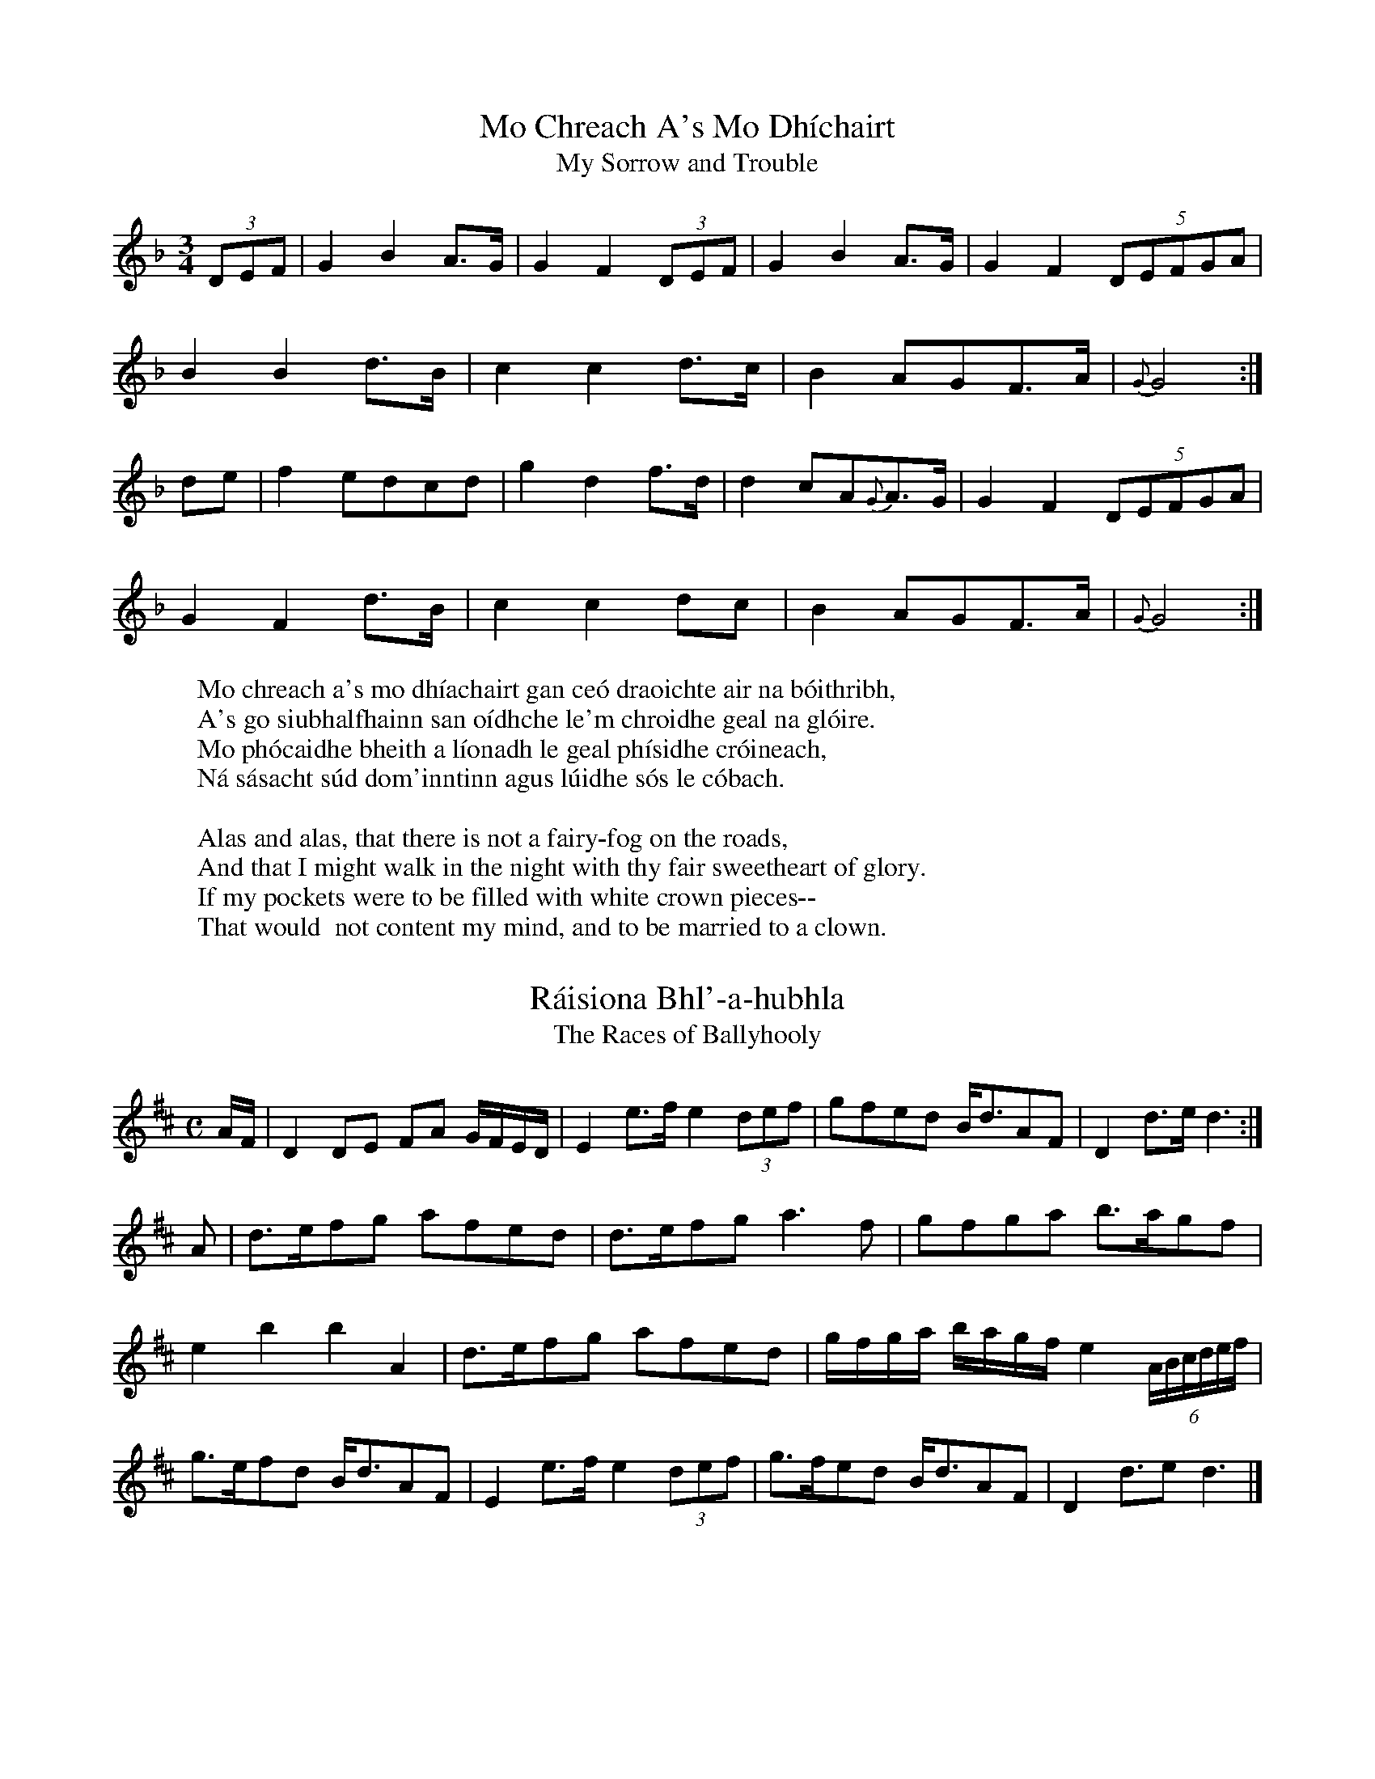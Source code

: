 X:1
T:Mo Chreach A's Mo Dh\'ichairt
H:Equivalent to "alack and well-a-day"
T:My Sorrow and Trouble
B:Joyce, P. W.; "Old Irish Folk Music and Songs"
R:song
H:From the singing of Joe Martin of Kilfinane Co. Limerick, 1852.
H:He sang an Irish song to it, of which this is the first verse:
W:Mo chreach a's mo dh\'iachairt gan ce\'o draoichte air na b\'oithribh,
W:A's go siubhalfhainn san o\'idhche le'm chroidhe geal na gl\'oire.
W:Mo ph\'ocaidhe bheith a l\'ionadh le geal ph\'isidhe cr\'oineach,
W:N\'a s\'asacht s\'ud dom'inntinn agus l\'uidhe s\'os le c\'obach.
W:
W:Alas and alas, that there is not a fairy-fog on the roads,
W:And that I might walk in the night with thy fair sweetheart of glory.
W:If my pockets were to be filled with white crown pieces--
W:That would  not content my mind, and to be married to a clown.
L:1/8
M:3/4
K:F
(3DEF|G2 B2 A3/2G/|G2 F2 (3DEF|G2 B2 A3/2G/|G2 F2 (5DEFGA|
B2 B2 d3/2B/|c2 c2 d3/2c/|B2 AGF3/2A/|{G}G4:|
de|f2 edcd|g2 d2 f3/2d/|d2 cA{G}A3/2G/|G2 F2 (5DEFGA|
G2 F2 d3/2B/|c2 c2 dc|B2 AGF3/2A/|{G}G4:|


X:2
T:R\'aisiona Bhl'-a-hubhla
T:The Races of Ballyhooly
B:Joyce, P. W.; "Old Irish Folk Music and Songs"
R:song air
H:  From memory, as I learned in my young days.  The Irish song that gave
H:name to this fine air--of which I heard fragments in my youth--commemorated
H:the fate of a number of peasants who were shot down in the neighbourhood of
H:Ballyhooly near Fermoy Co. Cork, while resisting the collection of tithes,
H:early in the last century (about 1825).  The poet utters a prophecy, which
H:has come to pass, that the particular church for which these tithes were
H:assessed would be levelled, till not one stone remained on another.
H:  I have a copy of the whole song written in English letters phonetically;
H:but it is such gibberish that I can make nothing of it.  The first line
H:however is plain enough: T\'a sgeul agum an innsinnt s'n\'a smuainim gur
H:breug \'e: "I have a tale to tell, and I don't think it is a false one."
L:1/8
M:C
K:D
A/F/|D2 DE FA G/F/E/D/|E2 e3/2f/ e2 (3def|gfed B/d3/2AF|D2 d3/2e/ d3:|
A|d3/2e/fg afed|d3/2e/fg a3 f|gfga b3/2a/gf|
e2b2b2A2|d3/2e/fg afed|g/f/g/a/ b/a/g/f/ e2 (6A/B/c/d/e/f/|
g3/2e/fd B/d3/2AF|E2 e3/2f/ e2 (3def|g3/2f/ed B/d3/2AF|D2 d3/2e d3|]

X:3
T:The Orangeman
B:Joyce, P. W.; "Old Irish Folk Music and Songs"
R:song
H:  In the year 1852 when I was busy drawing up from my memory, for Dr.
H:Petrie, all the airs I could thing of--and for that purpose commonly
H:carried a bit of music paper in my waistcoat pocket--I woke up from sleep
H:one night whistling this fine air in a dream: an air which I had forgotten
H:for years.  Greatly delighted, I started up: a light, a pencil, and bit of
H:paper, and there was the first bar securely captured: the bird was, as it
H:were, caught and held by the tail.  I have never seen this air written
H:elsewhere, except in one Co. Limerick Ms., where this setting however is
H:inferior to miune.  I give it here from acient memory.
W:Oh, didn't you hear of the glorious news
W:  That happened at Ballyhooly:
W:Dan Tutty the gauger was caught and thrashed
W:  By Paddy and Timothy Dooly.
L:1/8
M:6/8
K:F
f/e/|d2 A cAG|F2 F F2 G|AGA cde|f3 gfe|
d2 A cAG|F2 F F2 G|A=Bc dec|d3 d2||
d|d2 c def|{e}g2 f edc|d2 c def|{e}g2 e c2 c|
d2 c def|{e}g2 f edc|AGA cde|f3 gfe|
d2 A cAG|F2 F F2 G|AGA cde|f3 gfe|
d2 A cAG|F2 F F2 G|A=Bc dec|d3 d2|]

X:4
T:Moran's Return
B:Joyce, P. W.; "Old Irish Folk Music and Songs"
R:song air
H:Written down from singers about 1844.
L:1/8
M:C
K:F
A3/2c/|d2 g2 g2 c3/2B/|A2 F2 F2 f3/2g/|agfe fdcA|G2 G3/2A/ B2 A3/2c/|
d2 G2 G2 c3/2B/|A2 F2 F2 f3/2g/|agfe fdcA|G2 F2 F2||
A3/2G/|F2 f2 f3 g|agfe d2 f3/2e/|d2 g2 g3 a|bagf g2 f3/2g/|
a2 ba g2 ag|fgfd c2 f3/2g/|agfe fdcA|G2 F2 F2|]

X:5
T:So Now Come Away
B:Joyce, P. W.; "Old Irish Folk Music and Songs"
R:song air
H:Taken down from a ballad singer while she was in the act of singing at
H:the fair of Trim fifty years ago.
L:1/8
M:C
K:G
dc|AAAA d2 cA3/4F/4|G2 A3/2A/ A2 cd|e2 ee edcd|
edd3/2d/ d2 cd|eaag =f2 ed|decA A2 cd|
e2 ee edcd|efge d2"Chorus" cA3/4F/4|G2 A3/2A/ A2:|

X:6
T:Pilib Ruadh
T:Red Philip
B:Joyce, P. W.; "Old Irish Folk Music and Songs"
R:song air
H:Phil Gleeson of Coolfree near Ballyorgan in the Co. Limerick, from whom
H:I took down this air (about 1852), had a memory richly stored with Irish
H:airs, songs, and folklore.  He was a noted singer, and such an inimitable
H:whistler that at some distance he was able to puzzle the best ear as to
H:what sort of musical instrument he played
L:1/8
M:3/4
K:G
G2 GFGA| G2 GFGA|c2 cAGA|=F3 G A2|
G2 GFGA|G2 GF (3GAc|d2 d/c/A/G/ A3/2G/|G4 G2||
=fe (3edc de|eddcde|d3/2c/4A/4 d3/4c/4AG GA|=F3 G A2|
G2 GFGA|G2 GF (3GAc|d2 d/c/A/G/ A3/2G/|G4 G2||

X:7
T:Cork and Sweet Munster
B:Joyce, P. W.; "Old Irish Folk Music and Songs"
R:song
H:I have known this tune from my earliest days.  There was a song to it of
H:which I remember but one verse:
W:I travelled this country round and round,
W:From city to city and seaport town;
W:But of all the fine places that ever I did see,
W:Cork and sweet Munster, ochone, for me.
L:1/8
M:C
K:F
F/G/|A2 AA AGFG|{A}f2 e2 f2 ef|g2 fe dcAc|dfed c2 AB|
c2 d3/2c/ c2 Ac|dfe3/2g/ Hf4|A2 AA A/c3/2 (3BGF|G2 F2 F3|]

X:8
T:An Bouchail Breoighte
T:The Sick Boy
B:Joyce, P. W.; "Old Irish Folk Music and Songs"
R:hornpipe
R:song air
H:From my own memory--as I learned it in childhood.
L:1/8
M:C
K:G
GABG A2 G2|A2 G2 G2 D2|GABG A2 G2|cBAG F2 A2|
GABG A2 G2|A2 G2 G2 =f2|e2 g2 =f2 d2|cBAG F2 A2:|
|:BABG c2 A2|dcBA G2 A2|BABG DGBG|cBAG F2 A2|
BABG cBcA|dcBA G2 g2|gbag fefd|dcAG F2 A2:|
|:gbag abag|abag g2 d2|gbag abag|abag f2 a2|
gbag abag|agfa g2 de|=fefd defd|cBAG F2 A2:|

X:9
T:Paddy's Green Island
H:About the same pace as Moore's "Dear Harp of my Country".
B:Joyce, P. W.; "Old Irish Folk Music and Songs"
R:song air
H:This graceful air I copied from a MS. lent me by the late John O'Daly,
H:of Anglesea Street, Dublin.
L:1/8
M:6/8
K:C
g3/4f/4|ecc dcc|AcA GEF|Gcc edc|Bdd d2 g3/4f/4|
ecc dcc|A/c3/2A GEF|Gge dc3/2d/|ecc c2||
e/d/|ceg gec|ceg gec|fga gec|Bde Hf2 g3/4f/4|
ecc dcc|A/c3/2A GEF|Gge dc3/2d|ecc c2|]

X:10
T:The Angler
B:Joyce, P. W.; "Old Irish Folk Music and Songs"
R:song
H:There wsa a song to this air which was well known in Limerick, about a young
H:man who went out fishing, and met with better luck than he expected.  I have
H:a ballad-sheet copy of the whole song, but the first and last verses will be
H:sufficient here.  I write the air from memory.
H:  I often heard the Limerick people sing to this air Byron's two-verse poem
H:beginning "I saw thee weep".
W:As I roved out one morning down by a river side,
W:To catch some trout and salmon where the stream did gently glide;
W:Down by the brook my way I took and there by chance did spy
W:A lovely maid all in the shade, who smiled and passed me by.
W:
W:With hand in hand we walked along down by her father's place;
W:Her parents they were satisfied when first they saw my face.
W:The banns were quickly published and joined we were for life:
W:So instead of trout or salmon--O, I caught a virtuous wife.
L:1/8
M:C
K:G
D2|G2 F2 E2 D2|d3 f edBA|B2 G>B AGFG|E6 F2|
G2 F>G E2 D2|d3 f e3 f|g2 f2 ed^ce|d6 B>d|
e3 f g2 B2|g2 fg e>dBA|G3 B AGFG|E6 (3DEF|
G2 F2 E2 D2|d3 f edBA|B2 A>B G G G6|]


X:11
T:Tom is Gone to the Fair
B:Joyce, P. W.; "Old Irish Folk Music and Songs"
R:hornpipe
H:From meory, as I heard it played in early days.
L:1/8
M:C
K:G
B3/2A/|G2 DG BGBd|c3/2B/AB cdef|g3/2f/gd ecBG|EcBA GFED|
G2 DG BGBd|c3/2B/AB cdef|g3/2f/ec BGDE|E2 G2 G2:|
|:Bd|e2 dB GBdg|fdcA GFED|EA A2 B3/2A/GE|EcBA GFED|
G3/2F/GA BABd|cBcd edef|g3/2f/ec BGED|E2 G2 G2:|


X:12
T:Sweet Colleen Rue
B:Joyce, P. W.; "Old Irish Folk Music and Songs"
R:song
H:  I learned this air from hearing it often sung at home when I was a child.
H:I find an almost identical setting in Forde's Collection, given to him by
H:Mr. Deasy of Clonakilty Co. Cork.
W:One evening fresh and fair as I roved to take air,
W:   Down by the pleasant water my way I did pursue;
W: Advancing by its side where the stream did gently glide,
W:   'Twas there I first espied my sweet Colleen Rue. as I roved to take air,
L:1/8
M:C
K:G
DE|GAGE c2 dc|A>GED D2 DE|G>AGE c2 d>c|A2 d>d d2 cd|
edce d2 cB|cBAG E2 GA|c>d e/d/c/B/ A>G E/D/C/D/|E D>D D|]


X:13
T:The River Roe
B:Joyce, P. W.; "Old Irish Folk Music and Songs"
R:song air
H:  Written from memory.  I have a copy of the song all about a lady who
H:went "a-bathing in the Roe."  The air is also called "Henry the Sailor Boy,"
H:about whom there was a song:
H:  "The captain gave him fifty pounds the moment he did land;
H:  "And that day young Henry married unto his Mary Ann."
H:The River Roe is in Derry count; and this is an Ulster Air
L:1/8
M:6/8
K:G
"Moderate time"G/A/|B2 B G2 B|A3 G2 E|D2 E G2 G|(G3 G2) c|
B2 A Bcd|e2 e d2 e|G2 G AGF|(E3 E2) c|
B2 A Bcd|e2 e d2 e|G2 G AGF|E3 G2 A|
B2 B G2 B|A3 G2 E|D2 E G2 G|(G3 G2)|]




X:14
T:My Sorrow is Greater Than I Can Tell
B:Joyce, P. W.; "Old Irish Folk Music and Songs"
R:song air
H:From James Keane of Kilkee, 1876
L:1/8
M:6/8
K:C
"Slow and Tender"
A/>B/|cBa BGE|D/E/GG G2 A>B|cBA BeA/G/|EAA A2 A/B/|
c/B/c/d/e/^f/ ged|e/d/BA G2 A>B|cd/c/B/A/ BeA/G/|EAA A2||
a/b/|c'ba bag|egg g2 a/b/|c'ba bag|eaa/>b/ a2 A/>B/|
c/B/c/d/e/^f/ ged|BdB/A/ G2 A/>B/|cd/c/B/A/ BeA/>G/|EAA A2|]



X:15
T:The North of Amerikay
B:Joyce, P. W.; "Old Irish Folk Music and Songs"
R:song
H:  Learned when I was a child and now written from memory.  There was a
H:song to it which was composed during the American war, as this first verse
H:indicates:
W:The seventeenth of June last by the dawning of the day,
W:Our ship she cast an anchor and landed in the bay;
W:Then our brave heroes bold they quickly marcheed away
W:To fight the Boston rebels in the north of Amerikay.
H:"The Battle of King's Bridge," the English version of the words of this
H:song, may be seen in the "Journal of the Folk Song Society," Vol. II, p. 90.
H:The air bears some slight resemblance to mine.
L:1/8
M:C
K:G
G|cccc B>A G/E/D/E|GAG>G G3 B|cd e/f/g a>g fd|edc>e d2 ge|
dBA<G B2 Bd|e/d/B AG G3 B/d/|ef ge/d/ BABG|BA/B/ GG G3||



X:16
T:An Gadaighe Gr\'ana
T:The Ugly Thief (ie, death)
T:The Goddhee Grawna
B:Joyce, P. W.; "Old Irish Folk Music and Songs"
R:song
H:  Written from memory, as I learned it at home when a child.  There is a
H:good setting in the Pigot Collection, where it is called "Castle Hyde,"
H:showing that that celebrated song was sometimes sung to it.  There was an
H:Irish song to this air in which Shauneen gives an account of his encounter
H:with Death.  The following is a free translation of the first verse into
H:Munster-English dialect:
W:On the road to Lim'rick as I walked fornenst it,
W:  I met ould Daeth by a ditch side there:
W:The ugly thief with his poll against it,
W:  Looked down on me with a dreadful stare.
W:"Welcome poor Shauneen, how far are you walking?
W:  I'm a long time stalking by the ditch for you."
W:"Wisha my bones are exhausted, and there's no use talking,
W:  My heart is scalded, a Wirrastru."
L:1/8
M:3/4
K:F
"Rather slow"f/e/|dc A2 c/A/G/A/|FF F>G A f/e/|dc A2 c/A/G/A/|FF F2:|
F/G/|AA f2 ef|dd d>c A A/B/|cc c2 Ac|de f3 f/e/|
dc A2 c/A/G/A/|FF F>G A f/e/|dc A2 c/A/G/A/|FF F3||



X:17
T:Lightly Tripping
B:Joyce, P. W.; "Old Irish Folk Music and Songs"
R:set dance
H:Taken down from Ned Goggin, the  professional fiddler of Glenosheen, Co.
H:Limerick, about 1848.
L:1/8
M:6/8
K:D
d2 D D2 E|FAF E2 G|FED AFD|G3 F2 A|
d2 D D2 E|FAF E2 G|FED AFD|E3 D3||
d3 ede|fdd cBA|Bcd AFD|F3 E3|
d3 ede|fdd cBA|Bcd AFD|E3 D3||



X:18
T:An Gamhuin Geal B\'an
T:The Fair-haired White-skinned Calf
H:(a term of endearment for a girl)
B:Joyce, P. W.; "Old Irish Folk Music and Songs"
R:song air
H:  Taken down more than fifty years ago from James Buckley, a Limerick
H:piper.  It is a version of Sl\'ainte R\'gh Philip, an air which has been
H:already printed more than once: but this setting is so good and so
H:characteristic that it deserves to be preserved.  I have an Irish song to
H:this air all about the Gamhuin Geal b\'an. (See "The Priest and the Rake"
H:farther on).
L:1/8
M:3/4
K:G
B>A|F2 G2 E>G|F2 D2 EF|D2 D2 EF|G2 A2 B2|A3 G F2|G4 B>A|
A2 E2 E>G|F2 D2 EF|D2 D2 E2|F2 A2 F2|F2 E2 E2|G4||
B2|e2 e2 e2|f2 d2 ef|d d3 ed|B2 B2 A2|B3 AGF|G4 B>A|
F2 E2 E>G|F2 D2 EF|D2 D2 E2|F2 A2 F2|F2 E2 E2|G4||

X:19
T:Chalk Sunday
B:Joyce, P. W.; "Old Irish Folk Music and Songs"
R:jig/song air
H:From Davy Condon, thatcher, of Ballyorgan, 1844.  Chalk Sunday was the
H:Sunday after Shrove Tuesday, when those young men who should have been
H:married, but were not, were marked with a heavy streak of chalk on the back
H:of the Sunday coat, by boys who carried bits of chalk in their pockets for
H:that purpose, and lay in wait for the bachelors.  The marking was done while
H:the congregation were assembling for Mass: and the young fellow ran for his
H:life, always laughing, and often singing the concluding words of some
H:suitable doggerel such as: "And you are not married though Lent has come!"
H:This custom prevailed in some parts of Limerick, where I saw it in full
H:play: but I think it has died out.
L:1/8
M:6/8
K:G
"With spirit"B/A/|G>AG BAB|GBd g2 e|dBG AGE|A>BA A2 B/A/|
G>AG BAB|GBd g2 e|dBG AGE|G2 G G2:|
|: (3def|g>ag fed|ede/f/ g2 f/e/|dBG cBc|ABd e2 ((3def)|
gag fed|ede/f/ Hg2 e|dBG AGE|G2 G G2:|


X:20
T:An Seanduine Crom
T:The Stooped Old Man
B:Joyce, P. W.; "Old Irish Folk Music and Songs"
R:jig
H:  From the whistling of Joe Martin of Kilfinane, about 1852.  Different from
H:"Seanduine Cam," or Seanduine Crom," Stanford-Petrie, No. 1225.  Compare
H:this with "Thamama Hulla," the air of Moore's song "Like the bright lamp
H:that shone on Kildare's holy fane."
L:1/8
M:6/8
K:F
"Mod.: time well-marked"\
(3F/G/A/|BBB AAA|GAF D2 C|FFF AGF|G2 G G2 A|
BBB AAA|FAF D2 C|CDF AFG|F2 F F2||
((3F/A/c/)|_e2 f e2 d|c2 c def|B2 B A2 A|G2 G GAF|
BBB AAA|FAF D2 C|FFF AFG|F2 F F2||

X:21
T:Johnny from Gandsey (i.e. Guernsey)
B:Joyce, P. W.; "Old Irish Folk Music and Songs"
R:Reel
H:A favourite reel: learned in my childhood, and committed to writing from
H:memory.
L:1/8
M:C
K:C
"Gracefully"AG|E2 A2 AcBA|GEDE G2 G2|EA A2 cAGE|GAcd e2 a2|
agea aged|cAGA c3 d|efed dcAG|EDEG A3||
a|agea agea|age^f g2 gg|aged dcA^F|GAcd e2 a2|
agea aged|cAGA cBcd|efed dcAG|EDEG A2||



X:22
T:The Piper's Wife
B:Joyce, P. W.; "Old Irish Folk Music and Songs"
R:song air
H:From the singing of Mrs. Mary MacSweeny of Glenosheen Co. Limerick, about
H:1848.
M:3/4
K:G
L:1/4
"Mod."D|G>A B/c/|de A/c/|BG A/G/|FDD|
G>A B/c/|de A/c/|BGF|G2||
(3d/e/f/|geg|fdB|e>c A|G>F E/D/|
geg|fdB|Bed|e2 f|geg|fdB|
e>c A|GF E/D/|G/F/G/A/B/c/|de A/c/|BGF|G2||

X:23
T:The Wedding Ring
B:Joyce, P. W.; "Old Irish Folk Music and Songs"
R:song air
H:From Lewis O'Brien of Coolfree: 1852.
L:1/8
M:C
K:G
"Moderate"EAAB cedc|BAGB d>B G2|EAAB c2 d2|efdB A2 A2:|
eaag e2 de/f/|gedc BG G2|eaag efga|bagb a2 ab|
c'2 b2 a2 e2|dBge dB G2|EAAB c2 d2|efdB A2 A2||

X:24
T:The Lover's Story
B:Joyce, P. W.; "Old Irish Folk Music and Songs"
R:song air
H:From the singing of Joe Martin of Kilfinane Co. Limerick
L:1/8
M:3/4
K:G
"With feeling"dB|G2 G>A Bc|d2 B2 gf|e2 c2 BA|B d3 BA|
G2 G>ABc|d2 B2 BA|B2 e>gfd|e4||
((3def)|g2 e2 g2|fdBABc|d2 e2 dB|AG E2 GA|
B2 g2 f/e/d/f/|e2 c2 BA|A2 G2 G2|G4||

X:25
T:Cherish The Ladies
H:Taken down from the playing of Ned Goggin the Glenosheen fiddler.
B:Joyce, P. W.; "Old Irish Folk Music and Songs"
R:jig
L:1/8
M:6/8
K:D
DFF AFF|DFA AGF|GEE BEE|GBA GFE|
dFF AFF|DFA AGF|ABd efg|fdd d3:|
d3 fed| afd fed |c>de/f/ gfg|ece gfe|
fga bag|agf edc|1 dcB AGF|GEF GFE:|2 dcB AFA Bdd d3||



X:26
T:Sl\'an Leat Go Br\'ath
T: Farewell for Evermore
H:From Norry Dwane of Glenosheen, 1846.
B:Joyce, P. W.; "Old Irish Folk Music and Songs"
R:song air
L:1/8
M:3/4
K:C
ABc|d2 ecAG|E2 C2 DE|F2 G2 A>B|c4 Ac|
d2 ecAG|E2 C2 DE|F2 A>GE>D|D4||
AG|A2 d2 d>e|fedfec|A2 c2 c>d|c4 AG|
A2 d2 d>e|f2 d2 ec|A2 d2 d>e|d4 de|
fedcAG|c2 A2 GA|EcAGED|C4 DE|
FGABce|d2 A2 AG|F2 A>GE>D|D4||

X:27
T:The Silvermines
B:Joyce, P. W.; "Old Irish Folk Music and Songs"
R:reel
H:Written from memory.  In Stanford-Petrie there is a different reel (or a
H:very different setting) with this name, which was given to Petrie by me.
H:Silvermines in Tipperary near Nenagh.
L:1/8
M:C
K:G
G3 A BE E2|BcBA BEEF|GFGA BcBA|Beef edBA|
G3 A BE E2|BcBA BEEF|GFGA BcBA|Beed e3 f||
g3 e f2 d2|BddB d2 ef|g3 e f2 d2|Beed e3 f|
g3 e f2 d2|BddB d2 ef|gfge fdBA|1 Beef edBA:|2 Beed (e2 e2)|]


X:28
T:Down with the Tithes
T:The Widow well Married
B:Joyce, P. W.; "Old Irish Folk Music and Songs"
R:jig
H:Written from memory.  I find a copy also in a very old MS.
L:1/8
M:6/8
K:G
GBA G2 B|def gdB|GBA G2 B|AFD D3|
GBA G2 B|def gfg|ecA dBG|FDF G3:|
|:d3 dBd|def gdc|Bdd dBG|AFD D3|
d3 dBd|def gfg|ecA dBG|FDF G3:|

X:29
T:The Ball at the Hop
B:Joyce, P. W.; "Old Irish Folk Music and Songs"
R:jig
H:Taken down about 1850 from John Hickey of Ballyorgan Co. Limerick
L:1/8
M:6/8
K:G
DGG DGG|A>BA/G/ =F3|DGG DGG|A>BA/G/ FDC|
DGG DGG|A>BA/G/ =F2 G|Add cAG|AGG G3||
dcB cBA|BAG AFD|DDD =F3|DDD =FDC|
DGG DGG|A>BA/G/ =F2 G|Add cAG|AGG G3||

X:30
T:Machairidhe's N\'oin\'inidhe
T:Fields and Daisies
B:Joyce, P. W.; "Old Irish Folk Music and Songs"
R:tune (hornpipe?)
H:From Bill Sheedy, fife-player: Fanningstown Co. Limerick: 1844
L:1/8
M:C
K:D
"Mod."D/E/|A2 BA GF ED|FA d>d d3 c|BdcB AG FE|D>EFG A2 FA|
B2 AF D>EFA|d>edc B2 dB|A>BAF dBAF|E4 D2||DF|
A2 dB AFEF|D2 d2 d2 cB|ABAF ABde|f2 e2 e2 d>e|
fedf edBe|dedB A2 d>B|A>BAF dBAF|E4 D2||


X:31
T:Knockfierna
B:Joyce, P. W.; "Old Irish Folk Music and Songs"
R:song air
H:  Taken down about 1851 from the singing of Joe Martin of Kilfinane Co.
H:Limerick.  Knockfierna, a well known fairy hill rising from the great
H:Limerick plain, on the summit of which the fairy king Donn Fierna has
H:his palace.
L:1/8
M:3/4
K:F
A=Bc|d2 cAGE|D2 D2 DE|F2 E2 E>D|D2 C2 AG|
A2 d2 d>e|f2 edce|d2 AGA=B|c4 AG|
A2 d2 de|f2 edce|d>cAGFG|A=Bcdec|
d2 A2 AG|A=BcBAG|F2 EDC>E|D4||

X:32
T:The Kerry Jig
B:Joyce, P. W.; "Old Irish Folk Music and Songs"
R:jig
H:I learned this jig in early days from hearing pipers and fiddlers play
H:it; and it has remained in my memory ever since.
L:1/8
M:6/8
K:C
B|A3 AGE|c2 A AGE|G3 cGE|G3 E2 G|
ABA A2 c|BdB G2 B|A2 c BdB|c3 c2||
d|efe edB|d2 ^f g2 e|dcB cBA|G3 E2 G|
A2 B c2 A|Bdc BAG|A2 c BdB|c3 c2||

X:33
T:Ye Natives of the Nation
B:Joyce, P. W.; "Old Irish Folk Music and Songs"
R:song
H:  To this air there was a violent political and Jacobite song, composed by a
H:man named Barnaby O'Hanlon, a turner, a native of Donegal, who settled down
H:and worked in our neighbourhood for some time.  I learned both air and words
H:in my childhood by merely hearing the people about me singing the song.  I
H:give two half verses here; but I have a full copy.
W:  Our ancestors formerly great valour they have shown,
W:  Great exploits for Ireland's rights since James's war was known;
W:  Likewise the valiant Sarsfield his losses did bemoan,
W:  When he reproved St. Ruth for the losing of Athlone.
W:
H:  Referring to the destruction of King William's artillery train by
H:Sarsfield (Lord Lucan), during the siege of Limerick, this peasant song
H:has the following striking passage:
W:  We rode with brave Lord Lucan before the break of day,
W:  Until we came to Kinmagown where the arttillery lay;
W:  Then God He cleared the firmament, the moon and stars gave light,
W:  And for the battle of the Boyne we had revenge that night.
H:See the ballad in "Ballads of Irish Chivalry," by Robert. D. Joyce, M.D.,
H:p. 11.  Any History of Ireland will tell about the loss of Athlone and
H:the destruction of King William's siege train.
L:1/8
M:C
K:F
"Bold"c/A/|F2 FF F>GAB|ccf>d c3 A|B>BBB AcBA|A>GGG {A}c AG|
F2 FF F>GAB|ccfd c3 A|BcdB AcAF|BDFE F3||c|
d>ccc {d}e2 f>d|dcc>c c3 e|fedc AcBA|G>FGA {A}c>BAG|
F2 FF F>GAB|ccfd c3 A|BcdB AcAF|BGFE F3||



X:34
T:My Darling is on his Way Home
B:Joyce, P. W.; "Old Irish Folk Music and Songs"
R:song air
H:Taken down in my young days from Norry Dwane of Glenosheen
L:1/8
M:6/8
K:G
d|edB ABG|EGE D2 E/F/|GAB edB|(A3 A2) B/d/|
edB ABG|E/F/G/A/B/d/ e2 f/e/|dBG AEF|(G3 G2)||B|
def gfe|fdB B2 d|ede fed|(e3 e2) d|
edB ABG|Bdf Hg2 f/e/|dBG AEF|(G3 G2)||

X:35
T:The Crows are Coming Home
B:Joyce, P. W.; "Old Irish Folk Music and Songs"
H:From the whistling of Phil Gleeson of Coolfree: about 1851
R:tune
L:1/8
M:3/4
K:G
dB|A2 BAAG|A2 B2 d2|e2 d2 B2 |AA G2 dB|
A2 BAAG|A2 B2 d2|e2 d2 B2 |AB A2||
ef|g2 a2 (3age|g2 a2 ag|e2 d2 B2|AA G2 dB|
A2 BAAG|A2 B2 d2|e2 d2 B2|AB A2||

X:36
T:Lament for Donoch an Bhaile-aodha
B:Joyce, P. W.; "Old Irish Folk Music and Songs"
R:song air
H:  The Irish ode, or lament, of which the following is the air, was sung for
H:me by Phil Gleeson: but there is no need to give it here, as it will be
H:found in Hardiman's "Irish Minstrelsy," vol. ii, p. 272.  It was composed by
H:a well-known Munster Gaelic poet of the 18th century, Timothy O'Sullivan,
H:commonly called Tadhg Gaodhlach, "Timothy of the Irish Compositions," to
H:commemorate the death of Donogh Mac Carthy of Ballea Castle near
H:Carrigaline, 8 miles S.E. of Cork.
H:  As to Phil Gleeson's traditional manner of singing the ode--which he
H:learned of course from older people:--To the note D at the end of the air he
H:chanted, in monotone, a sort of cronaun consisting simply of the continued
H:repetition of the two vowel sounds, ee-oo ee-oo ee-oo, &c., which was
H:prolonged ad libitum: the change from ee to oo being made at intervals of
H:about a crotchet.  Occasionally he ended the cronaun by suddenly sliding his
H:voice up to a third, fifth, or octave--a common practice in laments, nurse
H:tunes, plough whistles, &c.
M:2/4
K:D
L:1/8
"Slow"d|ff gg|aa ga|f3 d|ff fd|fe dd|Hd3||d|
aa ga|fe/d/ cd|{e/}Hf3 {g/e/e/d/}d|ff fd|
e>dc/A/ FG/E/|E4||d2 d2|d2 d2|d2 d2||


X:37
T:Billy from Bruff
B:Joyce, P. W.; "Old Irish Folk Music and Songs"
R:jig
R:song air
H:From Jack Sheedy: a very old man: 1849.  Bruff in Co. Limerick
L:1/8
M:6/8
K:G
"Moderately and gracefully"\
E|EAB cBc|AdB GAB|EAB cBc|Aee e>cA/G/|
  EAB cBc|AdB GAB|Gag ede|cAA A2:|
|:A|Aab aga|ega gdB|Aab age|def g2 d/B/|
Aab aga|ede gab|age dgB|cAA A2:|
|:c/d/|efe dcB|cAG EGB|AGA cBc|dcd e2 c/d/|
efe dcB|cAG G2 e/g/|age dgB|cAA A2:|
|:c/d/|eag a2 e|gfe dBG|eag aef|gdB G2 c/d/|
eag aef|g/f/a/g/e/f/ gab|age dgB|cAA A2:|


X:38
T:O, Tabhair Dham Do L\'amh
T:O, Give Me Your Hand
B:Joyce, P. W.; "Old Irish Folk Music and Songs"
R:song air
H:From the singing of Norry Dwane of Glenosheen: 1857.
L:1/8
M:3/4
K:C
fe|d2 cAAG|{G}f2 e2 dc|A2 G2 G2|G4 ef|g2 agfe|
d2 cAcd|e2 fedc|d4 ef|g2 agfe|d2 cAcd|
e2 c2 d2|{d}g4 ag|fe d2 cA|{G}f2 e2 dc|A2 G2 G2|G4||

X:39
T:Ardlamon
H: [Ardlamon is] in Limerick
B:Joyce, P. W.; "Old Irish Folk Music and Songs"
R:hornpipe
H:From Davy Cleary, piper and Dancing-master, Kilfinane: 1842.
L:1/8
M:C
K:G
DGGF G2 Bc|dgfa gdBG|EAAG A2 BA|GFGE DCB,A,|
G,GGF GABc|dgfa gdBG|Eedc BAGF|G2 G2 G3 z:|
|: Eeed efga|bagf edBA|G2 GA BABd|egfd e/d/BAF|
E2 ef e2 ga|b/c'/baf edBG|Eedc BAGF|G2 G2 G3 z :|

X:40
T:Dwyer's Hornpipe
B:Joyce, P. W.; "Old Irish Folk Music and Songs"
R:hornpipe
H:This was a great favourite as a dance tune, and I learned it in boyhood
H:from pipers and fiddlers.
L:1/8
M:C
K:G
DE|G2 GA G2 Bd|e2 de gedB|e2 de gedB|A2 AA ABGE|
G2 GA G2 Bd|edef gfed|egde BdAB|G2 GG G2:|
|:(3def|g2 g2 a2 a2 bage e2 dB|e2 de gedB|A2 AA ABGE|
gfgb agac'|bage e2 dB|egde BdAB|G2 GG G2||"When turning on 1st part"\
G2 GA GEDE|

X:41
T:If Any of Those Children of Hunger Shall Cry
B:Joyce, P. W.; "Old Irish Folk Music and Songs"
R:song
H:  This is a song of the time of the American War of Independence.  I
H:learned it when a child from hearing it often sung: and two verses (with the
H:air) have remained in my memory.
W:If any of those children of hunger shall cry,
W:I hope you will relieve them, that are now standing by;
W:I hope you will relieve them from hunger thirst and cold,
W:While we are in America like jolly soldiers bold--
W:                               With a fal-lal-li-da.
W:
W:If any such news should come into this land
W:That we valiant soldiers are sunk in the sand,
W:Which causes many fair maidens' hearts for to weep,
W:Let them hope that our vessel will return o'er the deep--
W:                               With a fal-lal-li-da.
L:1/8
M:C
K:C
GF|EGcd cGEG|c2 c>c c3 d|e2 ee {e}g2 ec|
d2 d>d d3 f|ecce f2 ef|g2 G>G G2 ((3GAB)|
c2 Bc d2 gf|ecce f2 "Chorus"dB|d2 c>c c2||

X:42
T:Miss Redmond's Hornpipe
B:Joyce, P. W.; "Old Irish Folk Music and Songs"
R:hornpipe
H:Sent to me a good many years ago by Mr. (Now Dr.) W. H. Grattan Flood
H:of Enniscorthy Co. Wexford.
L:1/8
M:C
K:G
GA|B2 BG ABAG|FGAB c2 Bc|dcde cAGF|E2 A2 A2 GA|
B2 BG ABAG|FGAB c2 de|=fefd cAG^F|D2 G2 G2:|
|:D2|GABc d2 g2|de=fd cAG^F|GABc d2 e=f|edce d2 ef|
gfge =fefd|e=fed cdeg|=fefd cAG^F|D2 G2 G2:|

X:43
T:Long Time I Courted You, Miss
B:Joyce, P. W.; "Old Irish Folk Music and Songs"
R:song
H:Air and one verse of song given from memory, as I heard them in early
H:life at home.
W:"Long time I courted you, Miss,
W:  But now I've come from sea,
W:We'll make no more ado, Miss,
W:  But quickly married be."
W:"Long time you courted Sally--
W:  With false vows you filled her head,
W:And Susan in the valley,
W:  You promised her you'd wed."
W:
W:            Chorus:
W:And sing oh, the storm is gone down,
W:  The ship is in the bay;
W:The captain and the sailors all
W:  Are roving far away.
L:1/8
M:C
K:D
A|d>cdf e2 dB|AFdB A3 A|d>cde f>ga>A|AAce d3||
A|BGFG AGFE|D fge d2 c>A|d>cde fga>A|AA ce d3||
"Chorus"\
d/e/|f>de>c dddc|BAdB A3 d|f>de>c d/e/f/g/ a> A|AA ce d3||

X:44
T:Saddly the Pony
B:Joyce, P. W.; "Old Irish Folk Music and Songs"
R:song air
H:Not so quick as jig time
H:Taken down about sixty years ago from the whistling of Joe MArtin of
H:Kilfinane Co. Limerick.
L:1/8
M:6/8
K:G
E/F/|G3 GAB|ABA AGA|B2 A Bcd|e3 e2 f|
g2 e fed|e2 d B2 A|G2 B AGF|E3 E2||e/f/|
g2 e fed|e2 d B2 f|g2 e f<af|d3 def|
g2 e fed|e2 d B2 A|G2 B AGF|E3 E2||


X:45
T:The Pearl of th'Irish Nation
B:Joyce, P. W.; "Old Irish Folk Music and Songs"
R:song
H:Air and Song from early memory.
H:
H:  There is a song to this air written by Patrick O'Kelly, a wandering
H:peasant poet of the beginning of the last century, who discloses his name in
H:the last verse: a custom found in other songs.  (For a notice of him see my
H:"Social History of Ancient Ireland," I. 451.)
Though many there be that daily I see
W:  Of virtuous beautiful creatures,
W:With red rosy cheeks and ruby lips,
W:  And likewise comely features:
W:Yet there is none abroad or at home
W:  In country or town or plantation,
W:That can be compared to this maiden fair--
W:  The Pearl of th'Irish Nation.
W:
W:P was a part and A was an art,
W:  And T was a teacher of strangers,
W:R, I, and C make number three,
W:  And K will be keeper of my chambers.
W:K will be king when E cannot reign,
W:  Double L will lie in its station:
W:Y will be young and in perfect bloom--
W:  The Pearl of th'Irish Nation.
L:1/8
M:6/8
K:G
G/E/|DEG A2 A|A<dc B2 G|EAG EDE|G3 E2 D|
DEG A2 A|Adc B2 G|EAG EDE|D3 D2||B|
cBc d2 d|dBA B2 G|GBd dBA|B3 d2 D|
DEG A2 A|A<dc B2 G|EAG EDE|D3 D2||



X:46
T:Mo Bhr\'on a's mo Dh\'ith
T:My Sorrow and my Loss
B:Joyce, P. W.; "Old Irish Folk Music and Songs"
R:song air
H:Written down from singers about 1846.
L:1/8
M:6/8
K:F
"Mod. or slow."\
G/F/|DGG G2 A/=B/|cAG F2 G|AGG Gce|
d3 d2 B/c/|dgg fdc/d/|fdc A2 ((3d/c/A/)|GGA Bcd|
fdf Hg2 "Chorus"d/c/|BAG AHdd/c/|AGG G2||



X:47
T:Ding, Dong, Bell
B:Joyce, P. W.; "Old Irish Folk Music and Songs"
R:song
H:  From memory, as I heard it sung by children, when I was myself a child.
H:"The clerk" is the person who attends the priest and gives the responses
H:at Mass.
W:Ding, dong, bell, call the people, call the people,
W:Ding, dong, bell; the priest is on the altar;
W:Ding, dong, bell; call 'em quickly, call 'em quickly,
W:Ding, dong, bell; the clerk is coming also.
L:1/8
M:C
K:G
d2 d2 d4|ABcB ABcB|d2 d2 d7/2 d/|ecAG E2 D2|
d2 d2 d4|ABcB ABcB|d2 d2 e7/2 d/|ecAG E2 D2||



X:48
T:'Twis in the End of King James's Street
B:Joyce, P. W.; "Old Irish Folk Music and Songs"
R:song air
H:  This air has clung to my memory from the dim days of childhood.  I
H:remember four lines of the song; from which it appears that it belongs to
H:Dublin, and commemorates some forgotten Dublin tragedy.
W:'Twas in the end of King James's Street
W:Young Square Brown and Miss King did meet.
W:.   .   .   .   .
W:She plunged into the Liffey that runs so deep,
W:And her own sweet life she ended.
L:1/8
M:C
K:G
B/c/|d2 dc B2 GA|B2 c2 A3 d|d2 A2 G2 AG|FD D2 C3 G|
B2 cB BA (3AGF|G2 G2 A2 DE|FGAF GFDC|D6 D3||

X:49
T:Ballinamona Oro
B:Joyce, P. W.; "Old Irish Folk Music and Songs"
R:song air
H:  This air was familiarly known all over Munster, and was in constant
H:requisition for songs, often of a satiric and comic character.  Clinton
H:calls it "The Wedding of Ballinamona."  The choruses were always something
H:like this:
W:With my Ballinamona Oro, Ballinamona Oro,
W:Ballinamona Oro, the girl of sweet Cullen for me.
L:1/8
M:6/8
K:G
D|GAG =fef|gag =f2 d|gdd dcB|cBc A2 F|
GBd =fef|gag =f2 e/f/|gdd dcB|cBc A2 "Chorus"B/c/|
ded dBc|d3 B2 d/B/|cAG FGA/B/|c3 A2 B/c/|
dBG GBd|g3 d2 c|BGB cAF|(G3 G2)||

X:50
T:The Night's Past and Gone
B:Joyce, P. W.; "Old Irish Folk Music and Songs"
R:jig
H:From Joe Martin: about 1852.
L:1/8
M:6/8
K:C
"Lively: but not too fast."\
A|A2 d def|edc A2 G|A2 d def|gfe d2 A|
A2 d def|edc ABc|BAG A2 F|D2 D D2||D|
DFA ABc|BAG A2 F|DFA ABc|d2 A F2 E|
DFA ABc|BAB cBc|dcB AFE|D2 D D2||

X:51
T:Captain John's Hornpipe
B:Joyce, P. W.; "Old Irish Folk Music and Songs"
R:hornpipe
H:Learned in childhood from fiddlers.
L:1/8
M:C
K:D
fg|afge dfed|ceAA ABAG|FA df gfed|ceAA A fg|
afge dfed|ceAA ABAG|FAdf gedc|d2 dd d2:|
|:cd|eAAA fdfd|eAAA fdfd|gfed dcBA|GBBB B2 AG|
FAAA dcBA|cdef gedc|dfaf bgec|d2 dd d2:|

X:52
T:Gaily We Went and Gaily We Came
B:Joyce, P. W.; "Old Irish Folk Music and Songs"
R:tune
H:From Phil Gleeson of Coolfree.
L:1/8
M:6/8
K:G
B/c/|dGA FED|GAB cBc|dGB cAG|(=F3 F2) B/c/|
dGA FED|cBc d2 e/f/|gBe dcA|(G3 G2)||G/A/|
BBc dde|=fdB c2 B/c/|dGB cAG|(=F3 F2)B/c/|
dGA G/F/G/A/B/d/|cBc d2 e/f/|g/B/c/d/e/f/ dcA|(G3 G2)||


X:53
T:One Evening Fair
B:Joyce, P. W.; "Old Irish Folk Music and Songs"
R:song
H:  I learned both the air and the words of this song at home in early
H:youth.  Of the words I can recall the following three verses:
W:One evening fair as I roved out down by a river side,
W:I heard a lovely maid complain--the tears rolled from her eyes:
W:"It was a cold and stormy night"--those sad words she did say--
W:"When my love went on the raging main, bound for Amerikay.
W:
W:"My love he was a fisherman, his age was scarce eighteen,
W:"He was a handsome young man as ever yet was seen:
W:"My father he has riches great, and O'Reilly was but poor,
W:"And because he was a fisherman he could not him endure.
W:
W:"Says my mother then to me: `My dear, this case is bad indeed,
W:"`Therefore my loving daughter I hope you will take heed;
W:"`If you be fond of Reilly, let him leave this counterie,
W:"`Your father said his life he'd take, so shun his companie.'"
L:1/8
M:C
K:F
"Moderately slow."\
((3A=Bc)|d2 d2 cA G2|F2 A2 GE D2|E2 GE D2 D2|D6 DE|
F2 FD FGA=B|c4 F2 G2|A2 d2 cdef|d6 DE|
F2 FD FGA=B|c4 F2 G2|A2 d2 cdec|(d6 (3A=Bc)|
d2 d2 cA G2|F2 A2 GE D2|E2 GE D2 D2|D6||

X:54
T:Untitled Song Air
B:Joyce, P. W.; "Old Irish Folk Music and Songs"
R:song air
H:  From the singing of Alice Kenny, the same interesting old woman from
H:whom I took down the Ce\'o draidheachta.  See my Ancient Irish Music, p.42.
L:1/8
M:3/4
K:F
F2 FG B2|c2 c2 Bc|d2 cB GF|G2 F2 AB|
c2 d2 e2|f2 gf _ed|c2 _e2 d2|c4 AB|
c2 d2 e2|f2 gf _ed|c_e dc BG|G2 F2 Bc|
d2 _ec BG|c_e d2 cB|G2 F2 F2|F6||

X:55
T:The Pretty Girls of Abbeyfeale
B:Joyce, P. W.; "Old Irish Folk Music and Songs"
R:song air
H:  From memory, as I learned it from my father: a good setting is given in
H:Chappell; but I believe it is Irish.  Abbeyfeale a town in Co. Limerick.
L:1/8
M:6/8
K:G
G|B2B B2d|c2A F2G|A<BA G2G|(G3 G2) G|
B2c d2e|=f2d c2B|c2d e2c|(d3 d2) G|
B2c d2 e|=f2d c2B|c2 d e2c|(d3 d2) c|
B2B B2d|c2A F2G|A<BA G2G|(G3 G2)||

X:56
T:Young Jenny the Pride of our Town
B:Joyce, P. W.; "Old Irish Folk Music and Songs"
R:jig/song air
L:1/8
M:6/8
K:G
((3d/e/f/)|gfe dBG|cBc def|gfe dBG|cAA A2 (3d/e/f/|
gfe dBd|eag fef|gfe dBA|BGG G2::d|
g/a/ba gdc|Bdd d2 e/f/|g/a/bg dBd|eaa a2 d|
g/a/ba gBd|egf gba|gfe dBA|BGG G2:|

X:57
T:Mairghread na R\'oiste
T:Margaret Roche
B:Joyce, P. W.; "Old Irish Folk Music and Songs"
R:song air
H:  Bunting gives two settings of this air, which he calls R\'ois\'in dubh
H:(The Little Black Rose).  But it is universally known all over Munster as
H:Mairghread na R\'oiste: and I believe that Bunting has given it a wrong
H:name.  The air called R\'oisin dubh, which is known, not only in Munster,
H:but all over Ireland, is entirely different.  It will be found in Petrie's
H:Ancient Music of Ireland, in a major setting; and in my "Irish Music and
H:Song," in its proper minor setting.  The setting I give here of Mairghread
H:na R\'oiste differs a good deal from both Bunting's settings of the air he
H:(wrongly) calls R\'oisin Dubh.  It is more purely vocal.  It has remained in
H:my memory since boyhood, with the first verse of the Irish song, which tells
H:a sad story.  Margaret Roche was condemned to be burned alive for murder.
H:On her condemnation her brother set out post haste for Dublin and was
H:successful in obtaining a reprieve, but arrived home just an hour too late.
H:He then composed a lament of which I give the first verse.
W:A Mh\'airghr\'ead, a Mh\'airghr\'ead, a Mh\'airghr\'ead, na R\'oiste
W:Na g-croibhne geala, na bh-f\'innighe \'ordha:
W:Do bhi duine a's fichid a l\'athair do ph\'osda,
W:A's n\'i'l \'einne be\'o a bhaineas leat, a l\'athair do dh\'oighte.
W:
W:O, Margaret, Margaret, Margarte Roch
W:Of the white hands, of the golden ringlets:
W:There were one and twenty people at your wedding;
W:And no one living belonging to you at your burning.
L:1/8
M:3/4
K:C
"Slow and sad."\
d3/4c//A/G/|A2 A2 BG|A2 A2 cd|f2 f2 ed|e3 dcA|
f2 f2 ed|e2 e>d cA|d2 d2 e>d|d3 c A3/2 A/|
f2 f2 ed|e2 e>d cA|c2 c2 e>d|d3 c A ((3A/B/c/)|
d2 d2 cA|f2 e>d cA|G2 A2 A2|A4 A2||

X:58
T:The Foggy Dew
B:Joyce, P. W.; "Old Irish Folk Music and Songs"
R:song
H:  I learned this air when I was a child.  Compare it with "Air thaobh na
H:carraige b\'aine": Petrie, Ancient Music of Ireland, p. 143.
H:Bunting, in his 1840 volume, gives a different air with the same name.
W:When I was a bachelor airy and young,
W:    I followed the bachelor's trade,
W:And all the harm that ever I done
W:    Was courting a pretty maid.
W:I courted her for the long summer season,
W:    And part of the winter too,
W:Till at length we were married--myself and my darling,
W:    All over the foggy dew.
L:1/8
M:C
K:Bb
Bc|d dc B2 fd|c2 BG F2 GA|BGcB G2 G2|G6 Bc|
d2 dc B2 fd|c2 BG F2 GA|BGcB G2 G2|g6||GA|
B2 BG Bcd=e|f2 gf d2 cB|c2 Bc d=e f2|g6 gf|
e2 e2 d2 fd|c2 BG F2 GA|BGcB G2 G2|G6||


X:59
T:Slieve Elva
B:Joyce, P. W.; "Old Irish Folk Music and Songs"
R:song air
H:  Taken down in 1876 from the singing of James Keane of Kilkee, who was then
H:83 years of age; whose memory was richly stored with Irish music, and with
H:songs both in Irish and English.  He told me at the time, with the greatest
H:confidence and cheerfulness, that he had two years more to live, as his
H:father, grandfather, and great-grandfather all died at 85.  Slieve Elva a
H:mountain in Clare.
L:1/8
M:C
K:Bb
"Slow: and with expression."\
d=e|f2 f2 g2 f3/4d//c//=B//|c2 BG F2 G2|d2 cB G2 G2|G4:|GA|
B2 BG f2 f2|g2 ((3gf=e) f4|g2 d2 dcBc|{d}e2 d2 {c=B}c2 d>g|
g2 d2 d>c BGF=E|F2 G2 {A}B2 c2|d2 cB G2 G2|G6||


X:60
T:I Bridled My Nag
B:Joyce, P. W.; "Old Irish Folk Music and Songs"
R:song
H:Air and words I learned in early life from hearing the people sing the song.
H:The hero was evidently what sporting people now call a "welsher."
W:I bridled my nag and away I did ride
W:Till I came to an alehouse hard by a town side,
W:There I saw three gentlemen throwing at dice,
W:And they took me to be some noble knight:
W:    With a right fol-ol de diddle, right fol-lee,
W:    And in my pocket but one pen-nee.
W:
W:I ordered a quart of the beer that was strong,
W:And in that quart I ordered a dram*;
W:I fell drinking and they looking on,
W:And they took me to be some nobleman:
W:                              Chorus.
W:
W:I took the dice and I threw one,
W:And as it happened I chanced to win:
W:If they should win and I to lose,
W:What had they to take but an empty purse:
W:    With my right fol-ol de diddle right fol-lee
W:    And in my pocket I've gold plen-tee.
H:* That is, a glass of whiskey.  This mixture, commonly seasoned with a
H:shake of paper, is what the country people used to call "powder and ball."
L:1/8
M:6/8
K:D
E|FAA AFE|FBB B2 A|BcB BAF|ABc d2 d|
dcd edc|BcB A2 F/E/|FBB B2 c|A2 B A2 "Chorus" F/ E/|
D2 D D/E/FG|A2 A d2 c|B2 F AFE|D2 D D2||


X:61
T:The New-Mown Meadows
B:Joyce, P. W.; "Old Irish Folk Music and Songs"
R:reel
H:Written from memory.
L:1/8
M:C
K:G
A2 D2 EDEG|AcBG AE E2|A2 D2 EDEF|G2 AG EG G2|
A2 D2 EDEG|AcBG AE E2|c2 cA B2 BA|G2 AG EG G2||
Bd d2 eddB|AcBG AE E2|Bd d2 eddB|G2 AG EG G2|
BddB ecdB|AcBG AE E2|c2 cA B2 BA|G2 AG EG G2||"When turning on 1st part"\
G2 AG EcBc||

X:62
T:The Spring Lambs
H:From Joe Martin of Kilfinane: 1842
B:Joyce, P. W.; "Old Irish Folk Music and Songs"
R:song air
L:1/8
M:C
K:F
D>E|F4 E4|D>EFG A2 d>e|f4 e4|dAAG A>GFE|
F2 F>F E2 E>E|DEFG A2 d>e|f>dec dAAd|cAGE D2||
A=B|c>dcA FGAd|f2 g2 a2 fg|agfa gece|f2 e2 d2 A>=B|
c>dcA FGAd|f2 g2 a2 f>g|agab afde|f2 e2 d2||

X:63
T:Prime's Hornpipe
B:Joyce, P. W.; "Old Irish Folk Music and Songs"
R:hornpipe
L:1/8
M:C
K:G
dc|BdGG G2 AG|FADD D2 dc|BdGG G2 Bd|egfa gedc|
BdGG G2 AG|FADD D2 dc|BcdB ecAF|G2 GG G2::ga|
b2 ba bgeg|abaf gfed|defg abag|f2 dd d2 ga|
b2 ba bgeg|abaf gfed|egfa gedc|B2 GG G2::Bc|
dBBA GB B2|dBBA GB B2|cAAG FA A2|cAAG FA A2|
dBBG eccA|egfa gfga|b>gaf gedc|B2 GG G2:|

X:64
T:The Flurry Reel
B:Joyce, P. W.; "Old Irish Folk Music and Songs"
R:reel
H:Written from memory.
L:1/8
M:C
K:G
Ad d2 cAGE|ABGA EG G2|Ad d2 cAGE|ABGA E2 D2:|
edcd eg g2|eaag eg g2|edcd eg g2|eaag e2 d2|
edcd eg g2|eaag efgf|edcB cdef|(3gfg ag e2 d2||

X:65
T:Old Jerry Doyle
B:Joyce, P. W.; "Old Irish Folk Music and Songs"
R:reel
H:From John Dolan of Glenosheen: 1845
L:1/8
M:6/8
K:G
ge|dBG G>AG|dcb Age|dBG G>AG|cAF ABc|
BAG G>AG|dBG Bdg|edc dcB|cAF G2::B/A/|
G2 g gfg|dcB ABG|=F2 f fef|cA=F FGA|
Ggg gfg efg de=f|edc dcB|cAF G2::B/A/|
Ggg e2 g|dcB AcA|=Fff fef|cA=F FGA|
Ggg B2 g|efg de=f|edc dcB|cAF G2:|

X:66
T:Down Through the Broom
B:Joyce, P. W.; "Old Irish Folk Music and Songs"
R:reel
L:1/8
M:C
K:G
A2 BG A2 Bd|egfa gedB|G2 BE GEBE|G2 BA GEDE|
A2 BG A2 Bd|egfg efga|gfge d3 e|gfgB BA A2||
a2 ba a2 ba|a2 ba gede|g2 ag g2 ag|g2 ba gede|
a2 ba a2 ba|ac'ba gede|gfge  d3  e|gfgB BA B2||

X:67
T:The Chorus Jig
B:Joyce, P. W.; "Old Irish Folk Music and Songs"
H:A great favourite among pipers.  Written from memory.  There is a
H:different air with this name--caled a jig--in Bunting's 1840 collection.
R:jig
L:1/8
M:6/8
K:G
A2 D D2 d|AFD FED|A2 D D2 d|A3 BGE|
A2 D D2 d|AFD FED|E/F/GE cAG|G3 GFE:|
F2 d dFd|F2 A AFA|F2 d dFd|A3 BGE|
F2 d dFd|F2 A AGF|E/F/GE cAF|G3 GFE|
F2 d dFd|F2 A AFA|F2 d dFd|A3 ABc|
d/c/B/c/d/B/ c/B/A/B/c/A/|B/A/G/A/B/G/ .A.G.F|E/F/GE cAF|G3 GFE|
|:FEF D/E/FD|AFD FED|FEF D/E/FD|ABc dAG|
FEF D/E/FD|AFD FED|E/F/GE cAF|G3 GFE:|

X:68
T:Roger the Weaver
B:Joyce, P. W.; "Old Irish Folk Music and Songs"
H:From memory.
R:jig
L:1/8
M:6/8
K:G
c2 E EFE|G2 E EFE|c2 E EFE|c2 A dcA|
GED DED|EFE DED|EDE GAB|c3 cBA:|
~G2 A BGG|dGG BGG|~G2 A BGG|c3 cBA|
~G2 A BGG|dGG BGG|Bcd ded|c3 cBA|
~G2 A BGG|dGG BGG|~G2 A BGG|c3 cBA|
GBd gdB|ecA dBG|AGE GAB|c3 cBA||


X:69
T:Kitty, Will You Marry Me?
B:Joyce, P. W.; "Old Irish Folk Music and Songs"
R:song
H:I write this from memory, with one verse of a song I heard sung to it:
W:Oh, Kitty, will you marry me? Or Kitty I will die;
W:Then Kitty, you'll be fretting for your loving little boy;
W:Oh, Kitty, can't you tell me will you marry me at all;
W:Or else I'll surely go to sleep inside the churchyard wall.
L:1/8
M:C
K:D
g|fgec dcA>g|fdec d3 e|fged cAAG|EFGE D3 E|
FGAB =cAAG|Addd d3 e|fged cAAG|EFGE D3||

X:70
T:The Greyhound
B:Joyce, P. W.; "Old Irish Folk Music and Songs"
R:hornpipe
H:From Mick Dinneen, Coolfree Co. Limerick:1852
L:1/8
M:C
K:G
D/E/F|G2 GA BGdB|cBAB cedB|ABcd efge|fage dcBA|
G2 GA BGdB|cBAB cedB|ABcd efgf|g2 G2 G2:|
|:B| A2 af dgBe|defg afed|ebag fadf|gedB A2 BA|
G2 dB Agfe|defg afdB|ABcd efgf|g2 G2 G2:|

X:71
T:Cois Taoibh A Chuinn
T:Beside the Manor
B:Joyce, P. W.; "Old Irish Folk Music and Songs"
R:tune
H:  When I learned tihs tune from the singing of my grandmother, about 1850,
H:she was then 90 years of age: and she told me that she learned it by hearing
H:it played on the violin by her grandmother.  There is a setting in
H:Stanford-Petrie: but the version I give here is considerably different, and
H:is, I think, much finer.  This was a "Piece", i.e., an instrumental tune
H:somewhat longer and more elaborate than the ordinary 2- or 3-Part airs.
L:1/8
M:C
K:G
"Mod."\
AG|FEFD A>B A/G/F/A/|(G3/2{A/G/}F/)GA c2 dc|A2 A>B AGFA|
G3 F D2 AG|FEFG A>B A/G/F/A/|(G3/2{A/G/}F/)GA c2 dc|A2 A>B AGFA|
A6 DE|FEFG A>B A/G/F/A/|(G3/2{A/G/}F/)GA c2 dc|A2 A>B cdeg|
=f3 e dc e2|d>cAG =FE D2|EDEG A2 GE|D2 DG E2 DE|D6 D2||
((6A/4B/4c/4d/4e/4g/4)|=f4 g2 fg|a6 z ^F3|G3 F D2 DE|\
D4 z ((6A/4B/4c/4d/4e/4g/4)|
=f4 g2 fg|a6 ^F2|GFGc A2 A2|A6 d/e/f/g/|agab a>b a/g/f/a/|
(g2 {a/g/f/}ga) gbag|(=f2{g/e/}f)e d>efe| d>c A((3G/F/G/) A3 ((3A/B/c/)|\
d2 d>c de=fe|
d>cAG A2 AB|c>dcA cd=fe|d>cAF G2 d/c/A/G/|=FEAG F2 ED|
EDEG A2 DE|D2 DG E2 DE|D4 D2||

X:72
T:My Fiddle
B:Joyce, P. W.; "Old Irish Folk Music and Songs"
R:hornpipe
L:1/8
M:C|
K:C
ed|cGEG c2 ed|cGEG c2 ed|cdec fedc|B2 d2 d2 ed|
cGEG c2 de|fgab c'bag|agae fdcB|c2 c2 c2:||:gf|
efge agfe|f2 d2 dcde|defd gfed|e2 c2 c2 ed|
cGEG cdec|fgab c'bag|agae fdcB|c2 c2 c2:|

X:73
T:Cock your Pistol, Charlie
B:Joyce, P. W.; "Old Irish Folk Music and Songs"
R:single jig/song air
M:6/8
K:G
L:1/4
EB/ BA/|BG/ AF/|dB/ AF/|DE/ FD/|
EB/ BA/|BG/ AF/|dB/ AG/|E3/2 E3/2:|
Be/ ef/|ge/ fd/|Bd/ AG/|DE/ FD/|
Ee/ ef/|ge/ fd/|Bd/ AF/|E3/2 E3/2|
Be/ ef/|ge/ fd/|Bd/ AF/|DE/ FD/|
E/F/E/ GA/|B/c/d/ ef/|dB/ AF/|E3/2 E3/2||

X:74
T:The Road to Kilmallock
B:Joyce, P. W.; "Old Irish Folk Music and Songs"
R:tune
L:1/8
M:C
K:G
"Mod"\
BA|G>ABc d2 fa|gfed B2 cB|A>Bcd e2 fg|agfe d2 B>A|
Bdef gbaf|gedB A2 Bd|g2 dB [fd][ec][dB][BG]|A4 G2 z||d|
g2 ga gfed|egdc B3 B|A2 AB ABcd|egfd e3 d|
gabg efge|dedB A2 Bd|g2 dB [fd][ec][dB][BG]|~A4 G2||

X:75
T:Walking by Moonlight
B:Joyce, P. W.; "Old Irish Folk Music and Songs"
R:jig
L:1/8
M:6/8
K:D
ABc d2 d|d2 d dec3/4A/4|ABc d2 d|edc BcA|
ABc d2 d|fef gfg|agf edc|d3 d3||
a2 f gfg|a3 d3|e2 e efd|B3 A3|
Bcd ede|fef gfg|agf edc|d3 d3||

X:76
T:I Rambled Once
B:Joyce, P. W.; "Old Irish Folk Music and Songs"
R:jig
L:1/8
M:6/8
K:G
ABA c2 d|edc BAB|GBG dBG|G/A/BG dBG|
ABA c2 d|edc Bcd|ege dcB|A3 e3:|
dBd g3|g/a/ba g2 e|dBd g2 d|edc BAG|
A2 a abc'|bag a3|A2 a a2 b|c'2 a bge|
dBd g3|g/a/ba g2 e|dBd g2 d|edc BAG|
ABA c2 d|edc Bcd|ege dcB|A3 e3||

X:77
T:Glenloe
B:Joyce, P. W.; "Old Irish Folk Music and Songs"
R:reel
L:1/8
M:C
K:C
((3A/B/c/)|dcAG F2 DE|F2 cA dBcA|dcAG F2 Dc|1 dfec dfec:|2 dfec d3||
e|fede eagf|ecgc acgc|fede fage|fdec d3 e|
fede fagf|ecgc acgc|fagf ((3efg) fe|1 ((3fed) ((3edc) defe:|2\
(3fed (3edc d3||

X:78
T:The Banks of Glenoe
B:Joyce, P. W.; "Old Irish Folk Music and Songs"
H:Tune up your fiddle and rosin your bow,
H:And play us a tune on the banks
R:jig
L:1/8
M:6/8
K:C
A|GEE cEE|GEE G2 A|GEE cBc|Add dcA|
GEE cee|cde eag|fef ded cAA A2:: d|
e3 g^fg|ABA c2 d|eaa aga|edd dcd|
eg^f ged|cAA cde|fef ded|cAA A2:|

X:79
T:Connolly's Ale
B:Joyce, P. W.; "Old Irish Folk Music and Songs"
W:On Saturday night you're as willing as I am
W:To take a full jorum of Connolly's ale.
R:song air
L:1/8
M:6/8
K:G
"Lively"\
D|GBB BAB|GBd def|gfe fdB|BAA A2 B|
GBB BAB|GBd def|gfe fdB|AGG G2||B|
def gfe|agf edB|gfe fdB|BAA A2 B|
GBB BAB|GBd def|gfe fdB|AGG G2||

X:80
T:Along the Ocean Shore
B:Joyce, P. W.; "Old Irish Folk Music and Songs"
R:tune
L:1/8
M:C
K:F
"Slow and Tender"\
FG|A2 AG FGAB|c4 A2 fe|d2 cA GAGF|D4 C2 FG|
A2 AG FGAB|c4 d2 fe|dcAG AGFE|F6||de|
f2 ed dfed|e3 c A2 de|d2 cA cdeg|f6 FG|
A2 AG FGAB|c4 d2 fe|dedc AGFE|F6||

X:81
T:An Buachaill\'in Donn
T:The Brown-Haired Boy
B:Joyce, P. W.; "Old Irish Folk Music and Songs"
R:song air
M:3/4
K:C
L:1/4
G|fec|ec/A/G|cEG/A/|cec/A/|AGG|G2:|G/A/|
cce|g e/d/c|eGG/A/|cce|ge/d/c|
d2d/e/|gg/e/d|ce/d/c|cEG|fed/c/|AGG|G2||


X:82
T:Hurry the Jug
B:Joyce, P. W.; "Old Irish Folk Music and Songs"
R:jig/set dance
L:1/8
M:6/8
K:G
EFE G2 A|BAG FEF|DED FEF|A2 d AFD|
EFE G2 A|BAG FGA|BdB AGF|E3 B3||
AFA d3|d/e/fe d2 B|AFA d2 A|BAG FED|
E2 e efg|fed e3|E2 e e2 f|g2 e fdB|
AFA d3|d/e/fe d2 B|AFA d2 A|BAG FED|
EFE G2 A|BAG FGA|BdB AGF|E3 B3||

X:83
T:The Frost is all Over
B:Joyce, P. W.; "Old Irish Folk Music and Songs"
R:hornpipe
L:1/8
M:C
K:G
ed|c2 cd cBAG|AGEF GABd|cdcA BGEG|ABcd e2 ed|
cBcd cBAG|A2 E2 G2 cB|ABAG EDEG|A2 A2 A2::E2|
ABcd edBd|e2 f2 g2 ed|eaac' bagb|aged e2 af|
gedB cBAG|EGAB c2 dB|ABAG EDEG|A2 A2 A2::

X:84
T:The Fifer's Reel
R:reel
H:From memory.
B:Joyce, P. W.; "Old Irish Folk Music and Songs"
K:G
L:1/8
M:C
dc|BcdB G2 GF|GBAF G2 dc|BcdB G2 AG|FGAB cAdc|
BcdB G2 GF|GBAF GABc|dBcA BGAG|FGAB cA:|
|:dc|Bcde dBGB|dg g2 bg g2|Bcde dcBc|Aaaf gedc|
Bcde dBGB|defa g2 fg|afdg ecAG|1 FGAB cA:|2 FGAB G2|]

X:85
T:Reel
T:(The Boyne Hunt)
T:(The Perthshire Hunt)
C:Miss Stirling
R:reel
B:Joyce, P. W.; "Old Irish Folk Music and Songs"
L:1/8
M:C
K:D
BAFA D2 FA|D2 FA BE E2|BAFA D3 F|ABde fedB|
BAFA D2 FA|D2 FA BE E2|BAFA DEFG|ABde fd d2 ||
{f}a3 f a2 af|gfga be e2|{f}a3 f gedB|ABde fd D2|
faaf a2 af|gfga beeg|fgfe dedB|1 ABde fedB :|2 ABfe fd d2 |]

X:86
T:The Rose of Cloonoe
R:song air
B:Joyce, P. W.; "Old Irish Folk Music and Songs"
L:1/8
M:6/8
K:F
"Graceful"\
B/A/|G>AG DB,C|DFF F2 G/A/|B>AG cAF|DGG G2 A|
B>cd cdB|AcA F2 G/A/|B>AG FDC|DDC HB, "Chorus"B,/C/|DGG G2 F|DGG G2||

X:87
T:Even and Odd, Like Tom with his Hod
R:tune
B:Joyce, P. W.; "Old Irish Folk Music and Songs"
H:Tom Curtin was a lame hodman whose lameness was accentuated when he was
H:carrying his loaded hod.
L:1/8
M:6/8
K:G
"Time well marked"\
d/c/|B2 B Bgf|e2 e efg|ded dcB|A2 A ABc|
B2 B Bgf|e2 e efg|ded cBA|Ggg g2||g/a/|
b2 g a2 f|gfe dcB|cde dgB|BAA A2 g/a/|
b2 g a2 f|gfe agf|bag fge|dgf "D.C."edc||

X:88
T:I'm a Man in Myself like Oliver's Bull
R:jig
B:Joyce, P. W.; "Old Irish Folk Music and Songs"
H:The Olivers were the local landlords of my native place sixty or seventy
H:years ago.  The name of the tune was quite a common saying, and was
H:applied to a confident, self-helpful person.
L:1/8
M:6/8
K:G
G|FDD c2 A|def geg|fed cAG|FAF GFE|
FDD c2 A|def geg|fed cAG|Add d2::A|
dfa fga|dfa agf|efg efg|eaf gfe|
f3 g3|agf efg|fed cAG|Add d2:|

X:89
T:Acushla Gal Machree
T:Thou Fair Pulse of my Heart
B:Joyce, P. W.; "Old Irish Folk Music and Songs"
R:song
W:    I think of you by day, my love:
W:    At night for you I pray, my love:
W:Alone or with my comrades, 'tis you I always see:
W:    That God may send the time, my love,
W:    When I can call you mine, my love;
W:To cherish and to guard you, acushla gal machree.
M:C
K:Bb
L:1/4
D|G>FGA|B>c d z/B/|c>Bc e|d>B G z/D/|
G>A B/c/d/=e/|f2 dc|d =e/f/ g g|g3||d/=e/|
f =e f>d|g>f d z/B/|c B G>A|c B G>A|
B>c d z/c/|dg f/d/c/B/|c>E d z/E/|FF GG A3||

X:90
T:All Round my Hat
B:Joyce, P. W.; "Old Irish Folk Music and Songs"
R:song
W:All round my hat I will wear the green willow:
W:    All round my hat for a twelvemonth and a day;
W:And if anyone should ask me the reason that I wear it,
W:    I'll tell him that my true-love is gone far away.
L:1/8
M:C
K:F
"Moderate: with expression."\
G2 AF G2 f>e|d2 c>A G>F D2|G2 A>F G2 Bc|dcBc d2 d>e|
fedc f2 A>G|GBAG G>F D>E|FEFG F>G A/=B/c|d2 c>A G3 z||

X:91
T:Dainty Davy was a Lad
B:Joyce, P. W.; "Old Irish Folk Music and Songs"
R:song
H:I know nothing about this, farther than that the air and a bit of the song
H:remain in a remote corner of my memory from dim old times.
W:Dainty Davy was a lad;
W:He sold the shirt upon his back
W:To buy his wife a looking-glass
W:To see how nice her beauty was:
W:    So there was dainty Davy!
L:1/8
M:C
K:G
"Spirited: not too fast"\
d>cBA GEE>D|GBBd GBB>d|d>cBA GEE>D|GBBd GBB> d|gefd e2 e2|
gbef gbba/g/|fbd>e faag/f/|gbbg faaf|gefd e2 e2||

X:92
T:Glounthaun Araglin Eeving
T:The Beautiful Little Vale of Araglin
B:Joyce, P. W.; "Old Irish Folk Music and Songs"
R:song
A:Waterford
O:Irish
H:  The araglin is a small river in the Co. Waterford flowing through a very
H:pretty glen, the subject of an Irish song to this air, of which I have a
H:full copy: written by a Waterford man living in England.  The first verse is
H:given here.
W:Sl\'an do chuirim o'm chroidhe leat, a bhaile tar taoide anonn,--
W:Go gleannt\'an Araglin aoibhinn mar a scaiptheare an fionn 'sa leann;
W:Ba bhinne liom gl\'or na ngadhar ann gach maidin bhog aoibhinn che\'odhach
W:'N\'a an te \'ud do mharbhadh na m\'ilte le dartaibh a's draoidheacht a cheoil
W:
W:Translation:
W:I send a farewell from my heart to thee, thou little spot over there beyond the sea,
W:To the pretty little vale of Araglin, where the wine and the ale are plentifully poured out.
W:Sweeter to me was the cry of the hounds there, on a m ild misty morning,
W:Than [the melody of] that man [Orpheus] who used to overcome the beasts with the powers and the spells of his songs.
M:6/8
K:G
"Moderate"\
E|A2 A AGA|c3 d2 d|ede dcA|(G3 G2)E|A2 A AGA|c3 d2 d|ede d2 c|A3 A2||
e|ged ceg|a3 g2 a/g/|eee dcA|(G3G2)E|A2 A AGA|c3 d2 d|ede d2 c|(A3 A2)||


X:93
T:Rory the Blacksmith from Ireland
B:Joyce, P. W.; "Old Irish Folk Music and Songs"
R:song air
L:1/8
M:6/8
K:D
"With spirit: time well marked."\
F/E/|D>ED DEF|EDD D2 F|A>Bc dcB|AB=c B2 A|
d>cB BAF|GFG A2 A|Bdc BAF|E3 D2||

X:94
T:The Queen's County Lasses
R:reel
B:Joyce, P. W.; "Old Irish Folk Music and Songs"
L:1/8
M:C
K:G
AG|FDFA d2 fd|d2 fd ecAG|FDFA d2 fd|ecAB c2 AG|
FDFA d2 fd|d2 fd ecAG|FDFA d2 fd|ecAF G2||de|
f2 fd g2 ge|a2 ag fede|f2 fd g2 ge|agfa g2 fg|
agfa gfeg|fedf ecAG|FDFA d2 fd|ecAF G2||

X:95
T:An Ceannuighe Sugach
T:The Jolly Pedlar
B:Joyce, P. W.; "Old Irish Folk Music and Songs"
R:song
W:I am a young pedlar that rambles this nation o'er
W:From seaport to seaport and market towns galore,
W:Among jolly comrades I spend my money free,
W:And the bravy Canny Soogagh is noted in each counterie.
L:1/8
M:3/8
K:G
"Moderate: with spirit"\
d|gdB|BAA|BdB|A2 G|G2 D/E/|GAG|GBd|efg|fdc|B2 c/A/|
AGG|GBd|efg|fdB|Hg2 f/a/|gdB|BAA|BdB|A2 G|G2||

X:96
T:Loch Na Garr
B:Joyce, P. W.; "Old Irish Folk Music and Songs"
H:Byron's "Loch na Garr" was often sung by the Limerick people to the
H:following slow Irish air, which may be compared with "The Bunch of Green
H:Rushes that Grew At the Brim" (Moore's "This life is all chequered").
R:song air
N:  [Here are the words to Byron's poem, typed in by your editor Earendil]
W:    Ah! There my young footsteps in infancy wander'd;
W:    My cap was the bonnet, my cloak was the plaid;
W:    On chieftans long perish'd, my memeory ponder'd
W:    As daily I strode through the pine cover'd glade,
W:    I sought not my home till the day's dying glory
W:    Gave place to the rays of the bright polar star;
W:    For fancy was cheered by tradional story,
W:    Disclosed by the natives of dark Loch na Garr
W:
W:    Years have rolled on, Loch na Garr, since I left you,
W:    Years must elapse ere I tread you again;
W:    Nature of verdure and flow'rs has bereft you
W:    Yet still you are dearer than Albions plain.
W:    England, thy beauties are tame and domestic
W:    To one who roved o'er the mountains afar;
W:    Oh for the crags that are wild and majestic!
W:    The steep frowning glories of dark Loch na Garr.
L:1/8
M:3/4
K:F
A>d|d2 c2 d2|B2 AGFD|c2 d2 A2|B2 A2 G2|F2 G2 A2|B2 A2 G2|A2 F2 D2|d4:|
d>e|f2 e2 f2|g4 f>g|a2 f2 d2|dc A3 A|f2 e2 f2|g2 f2 g2|a2 f2 d2|d4 fg|
a2 f2 a2|g4 fe|d2 c2 d2|de Hf2 AG|F2 G2 A2|{A}d3 c A2|{F}GF D2 D2|D4||

X:97
T:The Girl from Knocklong
B:Joyce, P. W.; "Old Irish Folk Music and Songs"
R:song air
L:1/8
M:C
K:G
gf|e2 e2 e2 dB|A2 ((3GED) E3 F|G2 A2 G2 G2|G6 d2|
d2 dB d2 ef|g3 f ed d2|e2 dB G2 GA|B6 d2|
d2 dB d2 ef|g3 f ef d2|e2 dB G2 Bd|e6 DE|
G2 g2 f2 d2|e2 d>c BGED|G2 A2 G2 G2|G6||

X:98
T:The Green Wood
B:Joyce, P. W.; "Old Irish Folk Music and Songs"
R:song air
L:1/8
M:C
K:F
"Slow"\
EAAA A2 GA|F2 G/E/D D4|Adde f>dec|dA FG A4|
A2 GA FDFG|AFED d2 d>e|f>dec dAGA|F2 E>D D4||

X:99
T:Trip It Along
B:Joyce, P. W.; "Old Irish Folk Music and Songs"
R:song air/jig
M:6/8
K:G
D2 G G2 A|B2 d cAG|F2 D DED|F3 FED|
DGG G2 A|BAG ABc|d2 B cAF|G3 G3||
g2 d def|g2 a bag|f2 d def|f2 g afd|
g2 d def|g2 a bag|fed cAF|G3 G3|
g2 d def|g2 a bag|f2 d ded|f2 g afd|
g>fg/a/ bag|agf g2 e|fed cAF|G3 G3||


X:100
T:Mary Lee
B:Joyce, P. W.; "Old Irish Folk Music and Songs"
R:song air/jig
O:Irish
L:1/8
M:6/8
K:F
d3 c3|B3 A3|GAG B2 c|dBG G3|
d3 c3|B3 A2 G|F3 f2 d|cAF F3||
GFD B2 c|dBG GFD|GAG B2 c|dBG G2 A|
GFD B2 c|dBG GFD|F3 f2 d|cAF F3||


X:101
T:Poor Jack Nunan
B:Joyce, P. W.; "Old Irish Folk Music and Songs"
R:song air
L:1/8
M:C
K:F
"Expressive"\
D>E|F2 F>G A2 AG|F2 A>F D3 d|f2 ec d2 ((3cAG)|F2 ((3GFG) A3 G|
F2 F>G A2 AG|F2 A>F D3 B|c2 f>e d2 (3cAG|A2 F>F F2||

X:102
T:An Bouchail Caol Dubh
T:The Black Slender Boy
B:Joyce, P. W.; "Old Irish Folk Music and Songs"
R:song air
L:1/8
N:  Dr. Petrie gives three settings for this beautiful air in his Ancient
N:Music of Ireland: all instrumental.  I give here, from memory, the Munster
N:vocal rendering--very much simpler--as I heard it from the old singers
N:hundreds of times.
A:Munster
O:Irish
M:3/4
K:D
DE|\
FG A2 GA/B/|FG/E/ F>E DD/E/|FG A>G EF|DD D2 DE|
FG A2 d/>c/A/G/|FG/>E/ F>E DD/E/|F/E/F/G/ A>d c/A/G/E/|DD D2||FG|
Ad/>e/ f2 ed|d/e/f/d/ e>d c/A/G/F/|\
GA/B/ =c2 {A}d/c/A/G/|Ad3/4{f}e// d3 d/e/|
fe d>c AG|FG/>E/ F>E DD/E/|F/E/F/G/ A>d c/A/G/E/|DD D2||

X:103
T:The Blacksmith's Hornpipe
B:Joyce, P. W.; "Old Irish Folk Music and Songs"
R:hornpipe
H:A short notice of this tune will be found in the Preface.
L:1/8
M:C
K:G
d2|gdBd cedc|BGBd cedc|BGBG cAcA|BGBG AFD d|
gdBd cedc|((3BAG) Bd cedc|Bdgd bagf|g2 g2 g2::fg|
afdf afc'a|bgdg bgd'b|afdf a2 ab|agfe d2 dg|
ecGc ecge|dBGB dBgd|egfe dcBA|G2 g2 g2:|


X:104
T:The Rose that the Wind Blew Down
B:Joyce, P. W.; "Old Irish Folk Music and Songs"
R:song air
L:1/8
M:6/8
K:G
B/c/|dBd def|gag g2 d|efg dBG|(A3 A2)B/c/|
dBd def|gag g2 d|ecA BGE|(G3 G2)||c|
Bdg gfe|fdB B2 g/a/|bag agf|(e3 e2)g/a/|
bgb aef|gag e2 Hg|ecA BGE|(G3 G2)||


X:105
T:An Cail\'in Deas Ruadh
T:The Colleen Dhas Rue
T:The Pretty Red Girl
B:Joyce, P. W.; "Old Irish Folk Music and Songs"
R:song
L:1/4
N:  I give this fine air as I learned it in early days from singers; but an
N:instrumental setting, much ornamented, will be found in Bunting, 1840, page
N:66.  It is there given in the major; but I always heard it sung and played
N:in the minor.  There was an Irish song to it of which I remember the first
N:verse.
N:
W:A bhean-a'-tighe sh\'eimh cuir ad\'eirc amach cun a doill;
W:Beidh mo phaidir chun D\'e a-cur s\'eun agus rath air do chloinn:
W:D\'a m-beidh mo bhean agum fh\'ein ni bheith mo l\'eint\'in dithte
W:                                            air mo dhru\'im;
W:A's go bh-fuil s\'i a g-Cill-teun, mo leun, agus leac air a dru\'im.
W:
W:O gentle woman of the house, give alms to the blind man;
W:My prayer to God will be to give prosperity and good luck to your children:
W:If I had my own wife my shirt would not be soiled [as it is] on my back;
W:But alas, she lies in Kiltane with a stone at her head.
W:
N:  Of this whole song there was a free translation, which was very
N:generally known and sung, of which I can recall the following three verses.
N:They give an admirable picture of the sturdy professional beggarman, as he
N:flourished, and as I well remember him, before 1847.
W:
W:Of all trades a-going, begging it is my delight:
W:My rent it is paid and I lay down my bags ev'ry night:
W:I'll throw away care and take a long staff in my hand,
W:And I'll flourish each day courageously looking for chance.
W:
W:With my belt round my shoulder and down my bags they do hang;
W:With a push and a jolt it's quickly I'll have them yoked on;
W:With my horn by my side, likewise my skiver and can;
W:With my staff and long pike to fight the dogs as I gang.
W:
W:To patterns and fairs I'll go round for collection along,
W:I'll seem to be lame and quite useless of one of my hands.
W:Like a pilgrim I'll pray each day with my hat in my hand,
W:And at night in the alehouse I'll stand and pay like a man.
M:3/4
K:C
"With expression."\
F/G/|\
AAB|G2 A/B/|F>A G/E/|EDD|D2 D/E/|F G/F/E/D/|F>GA/B/|cAG|
Add|d2 A/G/|F G/F/E/D/|F>G A/B/|cAG|
Ad d/e/|f2 ((3e/d/c/)|de/d/c/A/| d>cA/G/|F>AG/E/|EDD|D2||



X:106
T:From Thee Eliza I Must Go
B:Joyce, P. W.; "Old Irish Folk Music and Songs"
R:song air
H:  The Munster people--as I have stated elsewhere in this book--sang
H:several of Burns' songs to native Irish airs.  The song "From thee Eliza I
H:must go" I have often heard sung when a boy, always with the following Irish
H:air.  Compare with "Una" in my "Ancient Irish Music."
L:1/8
M:C
K:C
D|D>EGE DEG>E|DEGA G3 G|AAc>d dde>c|dc/A/ GA A3||c/d/|
eefe d>c A>^F|GEDE G3 E|AA c>d dc/d/ e>c|dc/A/ GA A3||

X:107
T:Ga Gr\`eine
T:The Sunbeam
B:Joyce, P. W.; "Old Irish Folk Music and Songs"
R:song air
L:1/8
M:C
K:F
(3cde|f2 ef d2 cA|G2 GF G2 A2|D2 FG ABGA|F4 F2:|G2|
Acde f2 ef|d>edc A2 G2|Acde fgfe|d3 e c2 ((3cde)|
f2 ef d2 cA|G2 GF G2 AF|D2 FG ABGA|F4 F2||

X:108
T:The Enchanted White Duck
R:song
B:Joyce, P. W.; "Old Irish Folk Music and Songs"
H:  A little boy is changed by draoidheacht or enchantment into a white duck,
H:and in this disguise he is killed and eaten by his own family.  Our servant
H:Biddy Hickey used to tell the whole story, sometimes reciting, sometimes
H:singing, sometimes chanting in a monotone: but it has all faded from my
H:memory except the following weird little fragment with its tune, which took
H:strong hold of my childhood fancy.
H:  The English folk-tale called "The Story of Orange" (for which see "Journ.
H:of the Folk-Song Soc.", Vol. II, p. 295) corresponds with this, and some
H:versions of the words come very close to the verse I give here.  But there
H:is nothing in the English air that in the least resembles our Irish tune.
W:My mamma cut me and put me in the pot;
W:My dada said I was purty and fat;
W:My three little sisters they picked my small bones
W:And buried them under the marble stones.
L:1/8
M:6/8
K:Bb
G/A/|B3 G A F|D G G G2 G/A/|B3 A G F|D F F F2 D|
G G A B B c|d e d d2 c|B A G D =E F|G2 G G2||

X:109
T:Richard's Hornpipe
B:Joyce, P. W.; "Old Irish Folk Music and Songs"
R:hornpipe
M:2/4
K:D
L:1/8
fg|afaf|d2 ((3efg)|ecec|A2 GF|GABc|defg|ecAc|e2 fg|
afaf|d2 ef|ecec|A2 GF|Ggbg|fdec|d2 dd|d2||de|
fedc|B2 ga|{g}b2 e2|e2 cd|edcB|A2 fg|{f}a2 d2|d2 A2|
B>cdB|AFAF|B>cdB|AFAF|Ggbg|fdec|d2 dd|d2||


X:111
T:Farewell to Peggy
B:Joyce, P. W.; "Old Irish Folk Music and Songs"
R:tune
L:1/8
M:C
K:F
de|f2 f2 g2 f/d/c/=B/|c>=B ((3GFE) F2 _Bc|d2 cB G2 G2| G6:|
de|f2 f2 d2 c2|B3 c d2 df|e2 dc de f2|g3 f edde|
f2 f2 g2 f/d/c/=B/|c>=B ((3GFE) F2 _Bc|d2 cB G2 G2|G6:|


X:112
T:Sho-ho, a lullaby
B:Joyce, P. W.; "Old Irish Folk Music and Songs"
R:song air
L:1/8
M:C
K:C
"Gentle: rather slow"\
F3 G {A}c2 AG|A2 A2 c4|f3 g {A}c2 AF|G2 G2 G4|
F3 G {A}c2 AG|A2 A2 f4|g2 fe f2 ed|c2 A2 A4||
c3 A f2 ef|d>c AB c4|d2 A2 c2 AF|G2 G2 G4|
F3 G {A}c2 AG|A2 A2 f4|g2 fe f2 ed|c2 A2 A4||


X:113
T:When the Snow and The Frost Are All Over
B:Joyce, P. W.; "Old Irish Folk Music and Songs"
R:jig/song air
L:1/8
M:6/8
K:C
"Playful: not too fast."\
D/E/|FGA GAE|DEG A2 B/c/|dcA GAE|D3 C2 D/E/|
FGA GAE|DEG A2 B/c/|dcA GAE|D3 D2||G|
ABc d2 e|dAB c2 e|dcA GAE|D3 C2 D/E/|
FGA GAE|DEG A2 B/c/|dcA GAE|D3 D2||

X:114
T:Foxy Mary
B:Joyce, P. W.; "Old Irish Folk Music and Songs"
R:jig
L:1/8
M:6/8
K:G
DED D2 A|AGE c3|DED D2 A|AGE E2 D|
DED D2 A|AGE c3|BdB c2 A|AGE E2 D:|
c3 edc|BAB/c/ dBG|c3 ecA|AGE E2 D|
c3 edc BAG BdB|AGE c2 A|AGE E2D|
c3 edc|BAB/c/ dBG|c3 edc|e2 d efg|
c3 edc|BAG BdB|AGE c2 A|AGE E2 D||



X:115
T:Unto the East Indies We Were Bound
B:Joyce, P. W.; "Old Irish Folk Music and Songs"
R:song
L:1/8
W:Unto the East Indies we were bound our gallant ship to steer,
W:And all the time that we sailed on, I thought on my Polly dear:
W:'Tis pressed I was from my truelove the girl whom I adore.
W:And sent unto the raging seas where stormy billows roar.
W:
W:Our captain being a valiant man upon the deck did stand,
W:With a full reward of fifty pounds to the first that should spy land:
W:Then up aloft two boatmen go unto the maintop so high--
W:An hour is past, and then at last--"'Tis land, 'tis land!" they cry.
M:6/8
K:D
A|\
d2 d B2 G|A2 A F2 D|EFE D2 D|(D3 D2)|E2 D E2 F|
G2 F G2 A|BAB E2 E|(E3 E2) F|A2 F D2 F|A2 F G2 A|
Bcd e2 c|(d3 d2)c/d/|e2 c dcB|A2 F D2 D|EFG HA2 F|(D3 D2)||


X:116
T:There's a Chicken in the Pot
B:Joyce, P. W.; "Old Irish Folk Music and Songs"
R:song
W:There's a chicken in the pot for you young man:
W:There's a chicken in the pot for you young man:
W:  The meat for thee,
W:  And the broth for me,
W:And the bones for the tar with his trousers on.
L:1/8
M:C
K:G
DE|G2 GA B2 dB|B2 A2 A2 BA|G2 GA B2 d2|e2 A2 A2 Bc||
d2 d2 d2 Bd|e2 f2 Hg2 ge|dBAG AcBA|G2 E2 E2||

X:118
T:I See the Moon
B:Joyce, P. W.; "Old Irish Folk Music and Songs"
R:song
H:On the first appearance of the new moon, a number of children linked
H:hands and danced, keeping time to the following verse:
W:I see the moon, the moon sees me,
W:God bless the moon and God bless me:
W:There's grace in the cottage and grace in the hall;
W:And the grace of God is over is over us all.
L:1/8
M:C
K:F
G2 GA B3 c|d2 d2 d3 e|f2 e2 d3 c|B2 G2 F2 DF|
G2 GA B3 c|d2 d2 g3 f|g2 d2 d>edc|B2 A2 G3 z||

X:119
T:The Shan Van Vocht
B:Joyce, P. W.; "Old Irish Folk Music and Songs"
R:song air
N:Many settings of this air have been published.  I give one here which I
N:think has not yet seen the light.
L:1/8
O:Irish
M:C
K:G
B>c|\
dggf d2 cA|G2 G2 G2 A>G|FGAB c>BAG|F2 D2 D2 G>F|
DGGF G2 A>F|GA {B}cd {e}=f2 d>f|g^fdc d2 cA|G2 G2 G2||

X:120
T:Fraoch a's Aitenn
T:Heath and Furze
B:Joyce, P. W.; "Old Irish Folk Music and Songs"
R:reel
L:1/8
M:C
K:C
Addc ABAG|FGAB c4|Addc ABA^F|GEcE ED D2|
Addc ABAG|FGAB c2 de|fdec dc A^F|GEcE ED D2||
f4 e3 d|cAAB cAAA|f4 e3 d|eaag edde|
fagf egfe|dcAB cdeg|fdec dcA^F|GEcE ED D2||

X:121
T:I'll Go Home in the Morning and Carry a Wife from Ross
B:Joyce, P. W.; "Old Irish Folk Music and Songs"
R:song air
L:1/8
M:6/8
K:C
c/d/|e2 e d2 e|c2 A dcA|G^FG A2 A|(A3 A2) G|A2 A c2 d|
e2 a g2 a|e2 e dcd|(e3 e2) B|A2 A c2 d|e2 a g2 a|
e2 e dcB|(c3 c2) d|e2 e d2 e|c2 A dcA|G^FG A2 A|(A3 A2)||

X:124
T:The Lady in the Boat
B:Joyce, P. W.; "Old Irish Folk Music and Songs"
R:jig
O:Irish
L:1/8
M:6/8
K:D
A|\
dfA d2 A|dfA d2 f|a2 f d2 f|fee e2 A|
dfA d2 A|dfA d2 f|aba gfe|dff d2::e|
fff gfg|a2 g f2 a|agg gff|fee ede|
fff gfg a2 g f2 a|aba gfe|ddf d2:|

X:125
T:The Shamrock Reel
R:reel
B:Joyce, P. W.; "Old Irish Folk Music and Songs"
L:1/8
M:C
K:C
dcAB cBcA|DEDA c4|dcAB cBcA|GEcE d2 d2:|
Dddd dfed|cde^f gefd|Addd defd|edcB A2 A2|
Ad ~d2 Ad ~d2|cde^f g2 fg|a^fge =fdec|Addc d4||

X:126
T:Reel
T:(Bonnie Kate)
R:reel
B:Joyce, P. W.; "Old Irish Folk Music and Songs"
H:I find a setting different from mine in a small obscure publication "The
H:Knight of St. Patrick," long since out of print.
O:Irish
L:1/8
M:C
K:D
AFdB ABAF|DFAF E2 EB|AFAd cde/f/d|cABc dcdB|
AFdB ABAF|DFAF E2 EB|AFAd ((3Bcd) ((3efd)|cABc defg||
a2 fd fafd|fafd e2 ef|gfef gbag|fedc defg|
a2 fd fafd|gabg fgaf|gfef gbag|1 fedc dcdB:|2 fedc d2 d2||

X:129
T:The Fairy Dance
B:Joyce, P. W.; "Old Irish Folk Music and Songs"
R:reel
H:The Donegal setting of this will be found in the "Journal of the Irish
H:Folk Song Society".
L:1/8
M:C
K:D
f2 fd f2 fd|gfed cdeg|f2 fd gfed|cABc d2 d2|
f2 fd f2 fd|gfed cdeg|fafd gfed|cABc defg||
a2 af b2 bf|g2 ge a2 ag|f2 fd gfed|cABc defg|
a2 af b2 bf|g2 ge a2 ag|fagf gfed cABc d2 d2||


X:130
T:The Joys of Wedlock
B:Joyce, P. W.; "Old Irish Folk Music and Songs"
R:jig
L:1/8
M:6/8
K:G
D|G>AG GBd|gfe d2 c|Bdg dBG|FAA A2 B|
G>AG GBd|gfe d2 c|B3 cAF|AGG G2:|
|:c|Bdg dBG|Bdg d2 c|Bdg dBG|FAA A2 c|
Bdg dcB|c/B/c/d/e/g/ d2 c|c3 cAF|AGG G2:|

X:131
T:The Piper in the Meadows Straying
B:Joyce, P. W.; "Old Irish Folk Music and Songs"
R:hornpipe
L:1/8
M:6/8
K:G
d2 dc B2 BA|GFGA B2 G2|ABcA G2 F2|G2 B2 B2 A2|
d2 dc B2 BA|GFGA B2 G2|ABcA G2 F2|G2 B2 G4:|
A2 AB c2 A2|BABc d2 A2|d2 dd e2 g2|fedc d2 ((3ABc)|
dedc BcBA|GFGA B2 G2|ABcA G2 F2|G2 B2 B2 A2|
dedc BcBA|GFGA B2 G2|ABcA G2 F2|G2 B2 G4||

X:132
T:Spla-Foot Nancy
B:Joyce, P. W.; "Old Irish Folk Music and Songs"
H:There was a half-comic song to this air, composed in my own time by a local
H:bard, ridiculing a neighbour, a big bony ungainly girl, universally known as
H:"Spla-foot Nance."  I remember just one verse:
W:There was Spla-foot Nancy
W:To try her chance,
W:  She took a notion of a man:
W:She stood on her toes
W:And says she: "Here goes;
W:  I'll cock my hat at Shaun MacCann."
W:So Spla-foot Nance
W:Began to dance
W:  And off to Shaun's little house she ran;
W:But his mother rushed out
W:With a terrible shout:
W:  "How daar you come coortin to Shaun MacCann!"
O:Irish
R:song
L:1/8
M:6/8
K:G
B/A/|\
G2 A B2 d|e2 d g2 f|efg d2 B|c2 A A2 B/A/|
G2 A B2 d|e2 d g2 e|=f2dc2 A|A2 G G2||d|
g2 f e2 d|e2 f gfe|d2 B c2 d|e2 A A2 B/A/|
GAG BAB|def g2 e|=fef dcA|A2 G G2||

X:133
T:Matchmaker, The
B:Joyce, P. W.; "Old Irish Folk Music and Songs"
H:A matchmaker is one who negotiates marriages between young people.  Some
H:persons--generally old women--knowing and discreet--adopted matchmaking as a
H:sort of profession--and a very profitable business it generally was: goodies
H:and presents galore.
O:Irish
R:song
L:1/8
M:3/4
K:Bb
"Slow and tender."\
GF|\
D2 G2 GA|B2 dc AG|F2 A2 c2|f4 gf|
e2 d2 cA|B2 dcAG|A2 cBAG|F4 GF|
D2 G2 GA|B2 dcAF|GABcd=e|f4 ((3d=ef)|
g2 d2 d>c|B2 G2 {B}A>G|G6|g4||Bc|
d2 g2 ga|g2 d2 dc|B2 c2 d=e|f4 gf|
d2 B2 AG|A2 cBAG|F2 D2 D2|D4 GF|
D2 G2 GA|B2 dcAF|GABcd=e|f4 ((3d=ef)|
g2 dedc|B2 G2 A>G|G6|G4||

X:134
T:Moll Halfpenny
B:Joyce, P. W.; "Old Irish Folk Music and Songs"
H:This name is the same as "Molly MacAlpin," and the air is a dance setting,
H:and also a song setting--a very good one too--of this fine air (Molly
H:MacAlpin) to which Moore wrote his song, "Remember the glories of Brian the
H:Brave."
O:Irish
R:song/set dance
N:I guessed set dance because it doesn't really resemble a reel, or even
N:a hornpipe
L:1/8
M:C
K:C
ed|\
c2 A2 A2 Bc|dcAF G2 cd|edce dcAG|A2 A2 A2 de|
f2 gf e2 fe|dcde g2 ((3e^fg)|aged cAdc|A2 A2 A2|e^f|
g2 ga gede|g^fga gede|a2 ab c'bag|e2 aa a2 ag|
fagf egfe|dcde eaaf|gfed cAdc|A2 A2 A2||

X:135
T:Maid of my Choice is Sweet Kitty Magee, The
B:Joyce, P. W.; "Old Irish Folk Music and Songs"
O:Irish
R:jig/song air
L:1/8
M:6/8
K:G
"Graceful and with spirit "\
B/A/|\
GAF GEF|GBc d2 B/d/|efe dBG|G>FG/A/ B2 E/F/|
GAF GEF|GBc d2 B/d/|efe dBG|AGG G2||G/A/|
BcB gag|afd e>dB/A/|BAB GFG|E>FG/A/ B2 E/F/|
GAF GEF|G>AB/d/ Hg2 f/g/|efe dBG|AGG G2||


X:137
T:How Are You Now, My Maid?
B:Joyce, P. W.; "Old Irish Folk Music and Songs"
R:slip jig
L:1/8
M:9/8
K:G
c|BdB c2 A A2 c|BGB d2 G G2 c|Bcd e2 A A2 g|fef g2 G G2||
M:6/8
c|Bcd def|gag g2 d|gfe dBd|e2 A A2 c|
Bcd def|gag g2 d|gfe dgd|B2 G G2||

X:140
T:King Charles's Jig
B:Joyce, P. W.; "Old Irish Folk Music and Songs"
R:jig/set dance
L:1/8
M:6/8
K:D
G|FDF AFA|BGB AFD|E3 D2 G|
FDF AFA|Bcd edc|d3 D2::c|
def efg|fed faf|e3 E2 G|
FDF AFA|Bcd edc|d3 D2:|

X:142
T:Green Sleeves
B:Joyce, P. W.; "Old Irish Folk Music and Songs"
R:jig
L:1/8
M:6/8
K:G
dc|B3 GBd|c2 A ABc|BAG GBd|cAG FGA|
B3 GBd|c2 A ABc|ded cAF|G3 G2::e|
=f3 ege|=f2 d de^f|gag gfg|afd dfa|
gba g/f/ed|cAG FGA|BGd cAF|G3 G2::(3d/e/f/|
gdB BGB|c2 A ABc|BAB GBd|cAG FGA|
gdc BGB|c2 A ABc|ded cAF|G3 G2:|

X:146
T:The Bay and the Grey
B:Joyce, P. W.; "Old Irish Folk Music and Songs"
R:jig/song air
L:1/8
M:6/8
K:G
GBd g3|agf g3|d2 g fdc|B3 A3|
GBd =f3|g=fe f3|d2 g fdc|B3 G3||
BGB ded/c/|BGB ded/c/|Bcd edc|B3 dcB|
AFG cec|AFA cec|Bcd edc|B3 G3||

X:156
T:Reel
T:(The Merry Blacksmith)
T:(The Boys of the Lake)
R:reel
H:Sent to me years ago by Mr. (Now Dr.) Grattan Flood of Co. Wexford.
B:Joyce, P. W.; "Old Irish Folk Music and Songs"
A:Wexford
L:1/8
M:C
K:D
d2 dA BAFA|BAdA BAFG|ABde fded|Beed Beef|
d2 dA BAFA|BAdA BAFG|ABde faef|dBAf d2 d2||
a2 ag fgfd|cdeg fedB|ABde fded|Beed Befg|
abag fgfe|(3dcdfd BAFG|ABde faef|dBAF D2 D2||


X:157
T:Rockmills Hornpipe
H:Copied from an old Cork music book.  Rockmills near Mitchelstown, Co.
H:Cork.
B:Joyce, P. W.; "Old Irish Folk Music and Songs"
R:hornpipe
L:1/8
M:C
K:A
EAAA Acec|cBBA Bceg|agae fece|eccA BFAF|
EAAA Acec|cBBA Aceg|agae fece|edBG A2A2||
ceed ceag|fgfe ceag|agae fece|eccA BFAF|
EAAA Acec|cBBA Bceg|agae edcf|edBG A2A2||


X:165
T:My Darling Boy is Far Away
B:Joyce, P. W.; "Old Irish Folk Music and Songs"
R:song air
L:1/8
M:C
K:F
"Slow"\
B>c|d2 BG B2 A2|G4 F2 G>A|B2 AG B2 c2|d3 c B2 c2|
d2 BG B2 A2|G4 F2 G>A|B3 c d2 A2|G2 G2 G2||d>e|
f2 dc Bcde|f4 d2 (3def|g3 a b2 ag|f2 ef dcBc|
d2 BG B2 A2|G4 F2 G>A|B3 c d2 A2|G2 G2 G2||


X:167
T:Come, All Ye Fair Maidens
B:Joyce, P. W.; "Old Irish Folk Music and Songs"
W:Come, all ye fair maidens, take warning by me,
W:And never look up to the top of a tree;
W:For the leaves they will wither and the roots they will die;
W:And my love has forsak'n me, and sorry am I,
W:                      My dear, sorry am I.
R:song
L:1/8
M:6/8
K:G
"Mod."\
D|G>AG GAB|AGE E2 D|G>AG GBd|edB A2 B/A/|
G>AG GBd|edB Hc2 Bc|AGE EcB|AGA B2 G/E/|DB,D E2||


X:168
T:The Cutting of the Turf
B:Joyce, P. W.; "Old Irish Folk Music and Songs"
R:tune
L:1/8
M:C
K:G
"Mod."\
EG|A3 B d2 e2|G3 A E2 DE|G2 AB G2 G2|G6 Bd|
e2 e2 B2 g2|e4 d2 dB|A3 B d2 e2|B4 G/B/d|
e2 e2 B2 g2|e4 d2 dB|A3 B G2 F2|E6 FG|
A3 B d2 e2|G3 A E2 DE|G2 AB G2 G2|G6||




X:171
T:The Fair Girl Making Hay
B:Joyce, P. W.; "Old Irish Folk Music and Songs"
R:song air/single jig
L:1/8
M:6/8
K:G
dc|B2 d G2 A|B2 g f2 d|cBA G2 G|(G3 G2) A|
B2 d efd|g2 b a2 f|gfe dcB|(A3 A2) c|
B2 d efd|g3 b2 g|fge dcB|(c3 c2) A|
B2 d G2 A|B3 g2 d|cBA G2 G|(G3 G2)||

X:172
T:The Gold-Haired Maid
B:Joyce, P. W.; "Old Irish Folk Music and Songs"
H:[Note from editor: The type of tune is not listed, but it sounds good
H: if played as a hornpipe--Allen Garvin earendil@faeryland.tamu-commerce.edu]
R:hornpipe
L:1/8
M:C
K:G
"Mod.: or rather slow."\
GE|D2 DE GFGA|Bdef g3 e|dBAB GABd| cBAG E2 GE|
D2 DE GFGA|Bdef g3 e|dBAG AcBA|G2 G2 G2||GA|
Bdef g2 fg|agfd e3 e|dBAB GABd|cBAG A2 GE|
D2 DE GFGA|Bdef g3 e|dBAG AcBA|G2 G2 G2||


X:177
T:The Thrush and the Blackbird are Singing
B:Joyce, P. W.; "Old Irish Folk Music and Songs"
R:song air
L:1/8
M:3/4
K:G
"Slowly and with expression."\
d/e/f|gG G>FED|G/A/B/c/ d2 ef|gd e>c AG|FG A2 d/e/f|
gG G>FED|GG B>d ef|gd e>c B/A/G/F/|GG G3||G/A/|
Bd g2 fg|ed d>B GA|Bd g2 f/a/g/f/|ee e2 de/f/|
gG G>FED|G/A/B/c/ d2 ef|gd e/f/d/c B/A/G/F/|GG G2||


X:178
T:The Old Rambler
B:Joyce, P. W.; "Old Irish Folk Music and Songs"
R:song air
L:1/8
M:3/4
K:F
"Slow and tender."\
A|d2 f2 ed|c2 d2 e2|f2 gfed|e4 fe|
d2 c2 A2|G2 A2 c2|d2 edcA|A4||fg|
a2 a2 c'a|g2 a2 g2|f2 gfed|c4 de|
f2 f2 ed|c2 e2 g2|a2 f2 e2|d4||

X:181
T:Hammer and Tongs
B:Joyce, P. W.; "Old Irish Folk Music and Songs"
R:song air
L:1/8
M:6/8
K:G
B2|d2 dBd|g3 fed|efe d2 d|(d3 d2) d|
e2 e efg|a2 f d2 g|efd c2 B|(A3 A2)||c|
B2 B Bcd|e2 c A2 c|BdB A2 A|(A3 A2) f/g/|
a3 gfe|d2 c B2 d|e2 e fed|g3||
"Chorus" age| d2 B c2 d|e2 A A2 c|BdB A2 A|(A3 A2) f/g/|
a3 gfe|d2 e B2 G|B2 A G2 G|(G3 G2)||


X:182
T:Sailing in the Lowlands Low
B:Joyce, P. W.; "Old Irish Folk Music and Songs"
R:song air
L:1/8
M:C
K:G
G2 BG E2 D2|GABc d4|e2 ee edBd|e4 d4|
G2 BG E2 D2|GABc d4|edBG A2 BA|G6 z2||

X:188
T:The Cottage in the Grove
B:Joyce, P. W.; "Old Irish Folk Music and Songs"
R:reel
L:1/8
M:C
K:G
ABAG AE E2|GABd egdg|eaab gedB|(3ABc BG AE E2|
ABAG AE E2|GABd egdg|eaab gedB|AcBG A2 A2||
a2 b/a/g aeef|gedB ABGE|g2 a/g/e gdBd|cABG AE E2|
A2 b/a/g aeef|gedB ABGE|GABd egdg|edcB A2 A2||

X:193
T:The House of Clonelphin
B:Joyce, P. W.; "Old Irish Folk Music and Songs"
R:jig
L:1/8
M:6/8
K:G
d|BEE EFA|BAB dcB|AFD D/E/AD|FAA A2 d|
BEE EFA|Bdc dcB|ABc dAF|FEE E2::d|
e3 fdB|Bee f2 e|ded dAF|Ddd d2 f|
efe edB|Bee f2 e|d/c/Bc|dAF|FEE E2:|



X:196
T:The Green Banks of the Maigue
B:Joyce, P. W.; "Old Irish Folk Music and Songs"
R:song air
M:C
K:C
L:1/4
G|cccG|AGGE|DCCD|E2 z G|
ccec/A/|GEGE|D/C/D/E/ CC|C3||G/F/|
ECEG|_BAAG|F E/D/CD|E3 G|
cccG/A/|GEGE|D/C/D/E/ CC|C2 z||



X:200
T:Fire on the Mountains
B:Joyce, P. W.; "Old Irish Folk Music and Songs"
R:jig
L:1/8
M:6/8
K:G
"With great spirit: not too fast."\
(3d/e/f/|~gfg efd|gdB dBA|DBB Dcc|DBB ABd|
{def}~gfg efd|gdB dBA|DGG ~AGA|BGG G2:||:B/d/|
edd gdd|edd gdB|{def}~gfg efd|gdB ABd|
{def}~gfg efd|gdB dBA|DGG ~AGA|BGG G2:|

X:204
T:Reel
R:reel
B:Joyce, P. W.; "Old Irish Folk Music and Songs"
A:Westmeath
O:Irish
L:1/8
M:C
K:G
dc|\
BGGG G2 AG|FDDD GABc|dggg f2 dc|BdcA FDdc|
BGGG G2 AG|FGAB cABc|dgge faag|fdcA G2||Bc|
dggf d2 ga bgag fd d2|faag fd e2|fdcA FD D2|
DGGA B2 Bc|dgga bgag|f2 de fdcA|BdcA G2||


X:223
T:Blaris Moor
B:Joyce, P. W.; "Old Irish Folk Music and Songs"
H:From Mr. J. C. MacGowan, Newtownards.
R:song air
M:C
K:G
L:1/4
G|c c (B/A/) G/E/|G>A B d|e e d B|A>c B A|
G g g g|f>e d B|e>f d d|d2 z d|
e>d e f|g>a g e|d g B B|A2 G B|
c e e/d/ B|d>e B B|A>B G G| G3||

X:224
T:Blaris Moor
T:The Tragedy
B:Joyce, P. W.; "Old Irish Folk Music and Songs"
H:From Mr. J. C. MacGowan of Newtownards, 1873.
R:song air
M:C
K:G
L:1/4
D/E/|G E D E|G>A B d|e/f/g e/d/c/B/|A2 G E|
G g g g|f2 e d|B B d d|Hd2 z g/e/|
d B d e/f/|g a g e|d B B/A/ G/E/|
G>A B d/e/|g>a g e/d/|B2 A G|E E G G|HG2||

X:225
T:Blaris Moor
B:Joyce, P. W.; "Old Irish Folk Music and Songs"
H:From Mr. T. D. Sullivan, as he learned it in Cork
R:song air
M:C
K:G
L:1/4
D|G>A G F|E2 D3/2 z// d//|d>B e/d/ c/ A/|B>G E F|
G>F G A|B G e d|c B G A|G2 z||
d|e B e f|g2 d g|f g/f/ e/d/ e/f/|e>d B d|
e B e f|g2 d g|f2 g/f/ e/d/ e/f/|e2 z (3G/B/d/|
eB e/g/ f/a/|g2 d g/f/|e d c B|B>G E F|
G>F G A|B G e d|c B G A|G3||


X:227
T:Guiry's Reel
B:Joyce, P. W.; "Old Irish Folk Music and Songs"
R:reel
O:Irish
L:1/8
M:C
K:D
d2 dA FGAF|d2 dA cdef|d2 dA FGAF|E2 ed cdef:|
d2 ag fgaf|d2 ag fgab|d2 ag fgaf|gfed cdef|
d2 ag fgaf|d2 ag fgea|bgaf gdBG|E2 ed cdef||

X:229
T:The Gipsy Hornpipe
B:Joyce, P. W.; "Old Irish Folk Music and Songs"
R:hornpipe
M:2/4
K:G
L:1/8
D|G2 GA|GB dB|cBcd|efge|dBGG|G>ABG|AF D2|D3/4 D|
G2 GA GB dB|cBcd|efge dggd|ecAF|G2 GG|G3::d|
d2 Bd|BG Bd|edcB|cdeg|d2 Bd|edcB|AF D2|
D2 Bc|d2 Bd|BG Bd|edcB|cdef|gfgd|ec AF|G2 GG|G3:|

X:230
T:My Love is in the House
B:Joyce, P. W.; "Old Irish Folk Music and Songs"
R:reel
L:1/8
M:C
K:D
FAdA BdAF|GBAF GE E2|FAdA BdAF|GBAG FD D2:|
dfaf bgaf|dfaf ge e2|d/e/f/g/af bgaf|dfag fd d2|
dfaf bgaf|d/e/f/g/af geeg|fafd ecAF|GBAG FD D2:|


X:231
T:The Dew on the Grass
B:Joyce, P. W.; "Old Irish Folk Music and Songs"
R:song air
H:Moderately slow
L:1/8
M:C
K:G
G|A2 AB c2 BA|G2 de d2 cB|AGAB cedc|B2 AG B3 E|
A2 AB c2 BG|A2 ag a2 a2|bagb eaed| B2 AG A:|
|:d|efga gega|gega ge e2|eaab agab|
agab aged|efge gaba|gega b2 b2|
abaf geba|ged_f ed B2|ABcd eaed|B2 AG A3:|

X:232
T:The Rakes of Kinsale
B:Joyce, P. W.; "Old Irish Folk Music and Songs"
R:jig
L:1/8
M:C
K:G
E|GBG FAF|GEE E2 F|GBG FAG|FDD DEF|
GFG AGA|Bde/f/ gfe|dBG AGF|GEE E2:|
|:D|G3/2A/B/c/ dBG|BAB dBG|A3/2B/c/d/ ecA|cBc/d/ ecA|
G3/2A/B/c/ dAd|egf/a/ gfe|dBG AGF|GEE E2:|
|:f|gbg faf|gee e2 f gbg fag|fdd def|
g/a/bg f/g/af|egf/a/ gfe|dBG AGF|GEE E2:|
|:a|gdB AGF|GEE E2 f|gdB ABG|FDD DEF|
GFG AGB/c/|def gfe|dBG AGF|GEE E2:|


X:233
T:Castleconnell Lasses
B:Joyce, P. W.; "Old Irish Folk Music and Songs"
R:reel
L:1/8
M:C
K:D
d2 fd a2 fd|d2 fd ecAc|d2 fd adfd|ecAc cB B2|
d2 fd adfd|d2 fd ecAc|defg agaf|ecAc cB B2:|
fBdB f2 dB|ABcd ecAc|f2 dB fBdB|ecAc cB B2|
fBdB fBdB|ABcd ecAc|dcdB ceaf|ecAc cB B2:|

X:234
T:The Strawberry Banks
B:Joyce, P. W.; "Old Irish Folk Music and Songs"
R:reel
L:1/8
M:C
K:G
G2 AG FGAc|BGBd gfgd|ecAG FGAc|BGAF GFED|
G2 AG FGAc|BGBd gfgd|ecAG FGAc|BGAF G2G2:|
dg g2 agg2|bgaf gfgd|ecAG FGAc|BGAF GFED|
dg g2 agg2|bgaf gfef|dB (3def gfga|1 bgaf gedb:|2bgaf g2 g2|]


X:235
T:The Typrid Lasses
B:Joyce, P. W.; "Old Irish Folk Music and Songs"
R:reel
L:1/8
M:C
K:G
g2 fg edBA|G2 AB AGED|G2 Bd eaag|fdef gfef|
g2 fg edBA|G2 BG AGED|G2 Bd eaag|fdef g2 g2:|
faeg dBde|fa a2 fa a2|gbeg dBdg|fdef g2 g2|
gbeg defg|fa a2 fa a2|c'bag agfe|fdef g2 g2:|


X:236
T:Carey's Dream
B:Joyce, P. W.; "Old Irish Folk Music and Songs"
R:reel
L:1/8
M:C
K:D
A2 AF DFAF|GFEF GBdB|A2 AF DFAF|GBAG FDdB|
A2 AF DFAF|GFEF GBdB|ABAF dcdA|GBAG FD D2:|
d4 d2 ed|cdef gfed|cAeA fAeA|cdef gfed|
faeg afge|cege d3/2e/fg|afge fdec|1 dABG FAdB:|2 dBAF D2 D2|]


X:237
T:The Yellow Horse
B:Joyce, P. W.; "Old Irish Folk Music and Songs"
R:song air
H:In Stanford-Petri and Bunting are several airs called "The Yellow Horse"
H:and An Gearr\'an buidhe (same meaning): but this tune is different from
H:all.
L:1/8
M:6/8
K:G
H:Lively
D|G3 AGA|B2 e e2 B|d2 B cBA|B2 G E2 D|
G3 AGA|B2 e efg|dcB ABc|B2 G G2:|
|:B|d2 B GFE|f2 d d2 e|d2 B gfe|f2 d def|
g2 f e2 d|g2 B Bcd|e2 B cBA|B2 G E2 D|
GFG AGA|B2 e efg|dcB Adc|B2 G G2:|

X:240
T:Connolly's Jig
B:Joyce, P. W.; "Old Irish Folk Music and Songs"
R:jig
L:1/8
M:6/8
K:D
B,2 E EFA|BAF d3|B,2 E EFA|BAG FED|
B,2 E EFA|BAF d2 B|ABc dcd|BAG FED:|
|:B2 e efg|fef d2 A|B2 e efg|fef dBA|
B2 e efg|fdB dag|fed B/c/dB|AFd AFD:|
|:EFE e2 d|BAF d2 F|EFE e2 d|BAG FED|
EFE e2 d|e/g/fe dfa|gfe dcd|BAG FED:|

X:241
T:Mrs. Martin's Favourite
B:Joyce, P. W.; "Old Irish Folk Music and Songs"
R:jig
L:1/8
M:6/8
K:G
d|BEE EFA|BAB d2 B|AFD DED|FAA A2 d|
BEE EFA|BAB d2 B|AFd AFD|EFE E2::d|
efe edB efg f2 e|ded dAF|ABA ABd|
efe edB|efg faf|edB AFD|EFE E2:|

X:242
T:Furnill's Frolic
B:Joyce, P. W.; "Old Irish Folk Music and Songs"
R:slip jig
L:1/8
M:9/8
K:G
ABA GAG F2 G|ABA AFD EFG|ABA GAG F2 d|cBc AGF GEC:|
|:F2 D E/F/GE D2 F/G/|ABA AFD EFG|F2 D E/F/GE D2 d|cBc AGF GEC:|
|:f2 d cAG F2 G|ABA AFD EFG|f2 d e/f/ge fdB|cBc AGF GEC:|

X:243
T:Follow Me Down to Carlow
B:Joyce, P. W.; "Old Irish Folk Music and Songs"
R:single jig
L:1/8
M:6/8
K:G
ABA A2 G|E2 F G2 B|ABA A2 B|c2 d e2 d|
c2 A B2 G|E2 F G2 B|ABA B2 G|A3 A3||
e2 g g3|e2 a a3|BcB B2 A|G2 A B3|
e2 g g3|e2 a a3|BcB B2 G|A3 A3|
e2 g g3|e2 a a3|BcB B2 A|G2 A B2 d|
e2 f g2 e|a2 f ged|BcB B2 G|A3 A3||

X:253
T:Jig and Song Air
R:jig/song air
N:See #251 for history
B:Joyce, P. W.; "Old Irish Folk Music and Songs"
A:Tipperary
L:1/8
M:6/8
K:D
A|\
dfd ecA|dcB AFD|GBG EAF|GEE E2 A|
dfd ecA|dcB AFD|DFA GEA|FDD D2::A|
AFA dcd|fdf ecA|AFA eAF|GEE E2 G|
AFA dcd|fdf gfe|dfA gfe|fdd d2:|

X:286
T:Barrow Boatman's Song
B:Joyce, P. W.; "Old Irish Folk Music and Songs"
H:The 18 airs that follow (as far as "Brave Donnelly") have been sent to me
H:during the last seven or eight years by Mr. Patrick O'Leary of
H:Graignamanagh, Co. Kilkenny, a good amateur musician with a great knowledge
H:of the popular airs of that part of Ireland.  Most of these he wrote down
H:from his own memory.
H:
H:Taken down by Mr. O'Leary while the man was rowing and singing.
A:Kilkenny
O:Irish
L:1/8
M:6/8
K:G
FG|\
A2 g2 f2|e2 A2 GE|F2 G2 G2|G4 fg|
e2 B2 gf|e2 d2 cB|A2 B2 G2|E4 fg|
e2 B2 gf|e2 d2 cB|A2 B2 G2|E4 FG|
A2 e2 AB|G2 E2 D2|E2 G2 G2|G4||

X:287
T:Breestheen Mira
B:Joyce, P. W.; "Old Irish Folk Music and Songs"
N:See #286 for history
A:Kilkenny
O:Irish
R:single jig/song air
L:1/8
M:6/8
K:G
"With spirit"\
D|\
G2 A B2 c|d2 g fdc|ded d2 c|B2 d cAF|
G2 A B2 c|d2 g fdc|B2 d cAF|GAG G2 z:|
|:g2 a b2 g|a2 g fdc|ded d2 c|B2 d cAG|
  g2 a b2 g|a2 g b2 g|a2 g fdc|B2 d cAF|G3 G2::B|
d2 c BAG|d2 c Bcd|efg dcB|ABA A2 e|
d2 c BAG|d2 c Bcd|efg d2 B|GAG G2 z:|


X:288
T:Willie Riley
B:Joyce, P. W.; "Old Irish Folk Music and Songs"
H:To be distinguished from the air of the well-known song "Come, rise up,
H:Willie Reilly," for which see farther on.
N:See #286 for further history
A:Kilkenny
O:Irish
R:song air
L:1/8
M:3/4
K:G
"With feeling."\
BA|\
G2g2 fd|e2d2 BG|A2G2G2|G4 {c}BA|G2B2d2|a2a2 ga|b2B2 (3dcB|A4 BA|
G2B2d2|a3a ga|b2B2 dB|A4{c}BA|G2g2 fd|e2d2 BG|{B}A2G2G2|G4||

X:289
T:An Old Reel
T:(The Heather Breeze)
B:Joyce, P. W.; "Old Irish Folk Music and Songs"
N:See #286 for history
A:Kilkenny
O:Irish
R:reel
L:1/8
M:C
K:G
D>GBG dGBG|DFAF cFAF|DGBG dGBG|ABcA BG G2:|
g2 (3agf gbag|fede fgaf|g2 (3agf gbag|fdcA G2 Bd|
g2 (3agf gbag|fede fgac'|(3bag (3agf gbag|fdcA BG G2||

X:294
T:Hornpipe
T:(The Rights of Man)
B:Joyce, P. W.; "Old Irish Folk Music and Songs"
N:See #286 for history
A:Kilkenny
O:Irish
R:hornpipe
L:1/8
M:C
K:G
GA|\
(3BcB (3ABA G2 F2|EFGA Bdef|gfed e2 (3dcB|cBAG A2 GA|
BcAB GAGF|EFGA Bdef|gfed Bgfg|e2 E2 E2::ga|
bgaf efga|bagf egfe|d2 dc defg|afdf g2 fg|
eBeg fdfa|gfef gbaf|gfed Bgfg|e2 E2 E2:|

X:295
T:Reel
B:Joyce, P. W.; "Old Irish Folk Music and Songs"
N:See #286 for history
A:Kilkenny
O:Irish
R:reel
L:1/8
M:C
K:D
dcBA BFFA|GFEF GABc|dcBA BFFA|(3Bcd ec dgfe|
dcBA BFFA|GFEF GABc|dcBA BFFA|(3Bcd ec dDD2||
d2 (3efg fdec|(3dcB (3cBA BFFA|d2 (3efg fdec|dbag fd d2|
d2 (3efg fdec|(3dcB (3cBA BFFA|GABc defg|1agbg fdec:|2\
fdec dD D2|]

X:299
T:Tinnehinch Castle
B:Joyce, P. W.; "Old Irish Folk Music and Songs"
N:See #286 for history
A:Kilkenny
O:Irish
R:tune
M:3/4
K:G
L:1/4
D|G B d|g f g|e d B|A2 B|G2 z/f/|g f e|
d e g|a b g|e d B|HA2 ((3d/e/f/)|g f e|d f g|a b g|
d e f|g2 B/A/|G B d|g f g|e d B|A2 G|G2||


X:308
T:Negus for Gentlemen
B:Joyce, P. W.; "Old Irish Folk Music and Songs"
R:song
R:song air/jig
L:1/8
M:6/8
K:C
AGG G/A/BG|AFD F2 G|AGG GAc|dcd/e/ fcA|
AGG G/A/BG|AFD F2 G|FDC FGA|cdc cAG::
FAc fga|gfe fcA|FAc fga|gfe f2 f/g/|
afa gfe| fed cde|fcA FAc|1 dcd/e/ fca:|2 dcd/e/ cAG||

X:313
H:The Following 5 airs (to "The Sailor Boy", #317) were sent to me in 1873 by
H:Mr. J. C. MacGowan of Newtownards, a good amateur Musician.
H:
T:The Ship Went Down With All On Board
A:Down
O:Irish
R:song air
H:Mr. MacGowan informs me that this air was current in Donaghadee since his
H:childhood, and that many ballads were composed to it, all Laments for the loss
H:of vessels or sailors.
L:1/8
M:3/4
K:G
"Slow"\
E/>F/|\
GF/E/ B2 AF|EE/F/ G>A BA|Be B2 AF|EE D3 E/>F/|
GF/E/ B2 AF|EE/F/ G>A BA|Be B2 AF|EE E3||A|
BB g>e fg/a/|gf e>d BA|BB g>e fg/a/|gf e3 e/>f/|
gf e>d BA|BB A>F ED|E/F/G/A/ B2 AF|EE E3||


X:314
N:See #313 for more history
T:John Macananty's Welcome Home
A:Down
O:Irish
R:song air
H:For John MacAnanty, the Fairy King of Scrabo, near Newtownards, see "John
H:MacAnanty's Courtship," farther on.
L:1/8
M:C
K:G
"Mod.: time well marked."\
DGGA G2 GA|Bdef g2 fe|dBge dB AG|AG AB AB GE|
DGGA G2 GA|Bdef g2 fe|dBgB Ac BA|GE GA G2:|Bd|
efgf edBd|edef g2 fe|dB ge dB AG|AG AB A2 Bd|
efgf edBd|edef g2 fe|dB gB Ac BA|GE GA G2||

X:315
N:See #313 for more history
T:Old Sibby
A:Munster
O:Irish
R:song air
H:Mr. MacGowan learned this air about 1840, from a very old woman, who brought
H:it from her native Munster.
L:1/8
M:C
K:C
"Slow"\
g>f|\
e2 dB AGED|G3 A B2 (3def|gede B2 A2|A4:|g>a|
b3 a gede|g2 a2 a2 ga|b3 a gede|g6 ag|
e2 dB AGED|G3 A B2 (3def|gede B2 A2|A6||


X:314
N:See #313 for more history
T:Song of the Blackbird, The
A:Down
O:Irish
R:song air
H:Mr. MacGowan traced the history of this air for at least a hundred years.
L:1/8
M:C
K:G
E2|\
A3 G A2B2|e3 d e2f2|g3 f g2d2|B3 A GABc|
A4 AB d2|e3 f gedc|B3 c A2A2|A6:|e2|
a3 g a2b2|a3 g e3 f|g3 f g2a2|g3 e d3 d|
e4 a2 b2|c'3 b aged|e4 a2 ab|a4 z2 e2|
{ge}b3 a gabg|a3 g e2 d2|e3 f gedc|B3 A GABc|
A4 AB d2|e3 f gfed|B3 c A2 A2|A6||


X:317
N:See #313 for more history
T:Sailor Boy, The
A:Down
O:Irish
R:song air
L:1/8
M:3/4
K:G
"Rather slow"\
B|\
dd/B/ d>e BB|AG G3 A|BA/G/ A2 Bd|
ee d3 G|Bd g2 ba|g/e/d/e/ d2 gf|e/d/B d>e BB|AG G3||


X:320
T:Down in the Lowlands
B:Joyce, P. W.; "Old Irish Folk Music and Songs"
R:song air
O:Irish
H:Mr. M`Kenzie says: "This is as I always heard it sung by Irish girls.  The
H:other setting I sent you was the Scotch style of singing it."
L:1/8
M:3/4
K:F
AG|\
F2A2c2|dcA2FA|G2F2F2|F4 zc|d2 defe|d2c2A2|c2F2E2|D4 zc|
d2 defe|d2c2A2|F2A2B2|c4 AG|FGABc_e|dcA2FA|G2F2F2|F4||

X:321
T:Didn't You Promise Your Own Sweet Bride I Would Be
B:Joyce, P. W.; "Old Irish Folk Music and Songs"
R:song air
O:Irish
L:1/8
M:3/4
K:C
G2|\
c4 Bc|A4 GE|D2 DE GF|ED C2 C2|C4 zF| E2 DCDE|G2 G2 (3ABc|
d3 ced|cA GE D2|D4 zF|E2 DCDE|G2 G2 (3ABc|d3 ced|
cA G2 F2| E4 ((3GAB)|c4 Bc|A4 GE|D2 DE GF|ED C2 C2|C4||

X:323
T:With My Love On The Road
B:Joyce, P. W.; "Old Irish Folk Music and Songs"
R:song air
O:Irish
L:1/8
M:3/4
K:F
F2F2 GF|D2C2 CD|F2F2G2|A4 cA|G2G2G2|G2A2c2|d2c2A2|c4 zc|
d2 de fe|d2c2A2|c2F2E2|D4 zC|F2A2c2|dc A2 FA|G2F2F2|F6||

X:324
T:Cruel Delaney
B:Joyce, P. W.; "Old Irish Folk Music and Songs"
R:song air
O:Irish
N:See #318 for notes on source
L:1/4
M:3/4
K:Eb
EEF|EE>B|c/>B/GF|EEz/B/|ee>d|cBG|cBB|B>z B|
eeG|AA z/c/|c> BA/G/|FFG/F/|Ee>c|B/c/G>E|FEE|E2||

X:325
T:The Mantle So Green
B:Joyce, P. W.; "Old Irish Folk Music and Songs"
R:song
O:Irish
W:As I went a-walking one morning in June
W:To view the green fields and the meadows in bloom
W:I espied a young damsel, she appeared like a queen,
W:With her costly fine robes and her mantle so green.
L:1/8
M:3/4
K:G
GA|\
B2G2A2|GE D2 GA|B2G2 GA|G3 z de|g2=f2 ed|
e2G2c2|d3 z de|g2=f2ed|e2G2c2|d2d2ef||
Hg4 dc|B2G2A2|GED2 GA|B2G2GA|G3 z||

X:326
T:My Darling Boy is Gone
B:Joyce, P. W.; "Old Irish Folk Music and Songs"
R:song air
A:Antrim/Tyrone
O:Irish
H:A favourite around Ballymoney and in some parts of Tyrone.  A despairing
H:love song was sung to it.
L:1/8
M:C
K:F
"Slow."\
D|D2 FG AdAF|G>FDD D3 A|d2 fd d2 AF|G2 AD F3 c|
d2 fd d>c AF|GF GA {=B}c2 AF|D>EFG Ad AF|G>FDD D3||

X:327
T:The Mermaid
B:Joyce, P. W.; "Old Irish Folk Music and Songs"
R:song
A:Antrim
O:Irish
H:  A beautiful mermaid visited a ship by moonlight.  The captain tried to
H:detain her: but she canted a song that threw captain and crew into a trance,
H:and so she escaped.  "One of the best of the old northern airs" (Mr.
H:M'Kenzie).
L:1/4
M:3/4
K:D
D|GFE|A2 A|FDD|D2 G/B/|d3/4A/A|def|(e3|c>)z d/e/|fed|
edc|dcB|FGA|GFE|DFA|d> e f|F2 F|GFE|FGA|D2||

X:328
T:My Lovely Irish Boy
B:Joyce, P. W.; "Old Irish Folk Music and Songs"
R:song
H:Popular in and around Ballycastle in Antrim, about 1850.
A:Antrim
O:Irish
W:Once I was courting a lovely Irish boy,
W:HE called me his honey and he said I was his joy;
W:He talked to me of love and he promised me to wed;
W:But when he found my money gone my lovely boy fled.
L:1/8
M:C
K:Eb
A2 Ac BG EG|F2 E>E E3 z|B2 cd e2 dc|Bc BA G2 z E|
GB cd e2 dc|Bc BA G2 FE|A2 Ac BG EG|F2 E>E E3 z||

X:329
T:Eliza
T:When I Landed in Glasgow
B:Joyce, P. W.; "Old Irish Folk Music and Songs"
R:song
H:Mr. M'Kenzie says: "This is an air that may be heard in Antrim, or on the
H:opposite coast of Scotland.  But it is only sung in Irish.
A:Antrim
O:Irish
W:Now to conclude and to finish my song
W:I mean to be married and that before long:
W:For I have a spirit above my degree,
W:I would scorn to love anyone who would not love me.
L:1/4
M:3/4
K:D
ABE/F/|GAB/c/|dd/A/B|G2 z|AB(E/F/)|GAB/c/|deA|A2 A/B/|
cce|dcB|AEc|d2c/B/|AEF|GAB/c/|deA|A2||

X:330
T:The Ladies Dressed in Garments so Green
B:Joyce, P. W.; "Old Irish Folk Music and Songs"
R:song air
A:Antrim
O:Irish
H:Mr. M`Kenzie says: "This air was popular in Ballycastle (in Antrim) about 1840
H:and long before that.  I often heard it played on the harp."
L:1/4
M:3/4
K:Eb
G//F//|\
EGB|AGF|EGB|E2 d/e/|cAF|GAB|E2 G/F/|
EGB|AGF|EGB|e2 d/e/|cAF|GAB|E2||d/e/|
f>dB|B>z c/d/|eBG|E>z F/G/|AGA|BGE|F2 G/F/|
EGB|AGF|EGB|e2 d/e/|cAF|GAB|E2||


X:331
T:The Jacket Blue
B:Joyce, P. W.; "Old Irish Folk Music and Songs"
R:song
A:Antrim
O:Irish
W:"What kind of clothes does your William wear,
W: Or what was the colour of your William's hair?"
H:"Genteel he was, not at all like you,
W: For you advise me, for you advise me,
W:    To slight my sailor with his jacket blue."
L:1/8
M:3/4
K:G
D|\
BB B2 AB|GA E3 F|G/A/B/c/ d>c de|dA B3 B/c/|de G2 FE|
FG A2 BA|BE E>D GA|Bd e>d ec|BA G>F ED|EF G3||



X:332
T:The Rambler
B:Joyce, P. W.; "Old Irish Folk Music and Songs"
R:song air
A:Antrim
O:Irish
L:1/4
M:3/4
K:C
B/c/|\
dDE|FGA|AGG|G2 A|GGG|f>f f|edc|d2 c|
BAG/F/|GBd/e/|fdB|c2 B/c/|dDE|FGA|AGG|G2||



X:333
T:It Was On a Friday Morning
B:Joyce, P. W.; "Old Irish Folk Music and Songs"
R:song air
A:Antrim
O:Irish
L:1/8
M:C
K:D
((3FGA)|\
B2 B>A F2 DE|F2 E>E E3 A|B2 B>B e2 e>c|dcBA d3 A|
B2 BB e2 ec|dB AF D2 ((3FGA)|B2 B>A F2 D>E|F2 E>E E2||


X:334
T:The Gipsies Came to Lord M---'s Gate
B:Joyce, P. W.; "Old Irish Folk Music and Songs"
H:In the district around Newtownards, a version of the Scotch ballad, "The
H:Gypsies cam' to our lord's yett," was sung to this Irish air.
R:song air
A:Down
O:Irish
L:1/8
M:C
K:F
D|G2 G2 A3 G|F2 D2 D3 D|B2 c2 defc|d2 G2 G3 A|
B2 c2 defe|dcAG F2 GA|B2 A2 GBAG|F2 D2 D3||


X:335
T:The Breeze from Scotland Will Bring My Love
B:Joyce, P. W.; "Old Irish Folk Music and Songs"
R:song air
O:Irish
L:1/8
M:3/4
K:F
(3A=Bc|\
d2 e2 dc|A2 D2 C=B,|C2 F2 E2|D4 A>F|G2 D2 A>F| G2 D2 A>F|
GD FA de|f2 g2 e2|d4 A>F|G2 D2 A>F|GFDEFG|
A2 c2 d2|c4 ((3A=Bc)|d2 e2 dc|A2 D2 C=B,|C2 F2 E2|D4||


X:336
T:The Lasses of Donaghadee
B:Joyce, P. W.; "Old Irish Folk Music and Songs"
R:song air
A:Down
O:Irish
L:1/8
M:3/4
K:D
ed|\
c2 A2 dc|B2 E2 AG|FE D2 EF|G2 B3 F|AF E2 E2|D4:|A2|
B2e2f2|e2B2c2|dBA2GA|B2e2f2|edBABc|d4 ed|
c2 A2 dc|B2E2AG|FED2EF|G2 B3 F|AFE2E2|F4||


X:337
T:The Praise of Prince Charlie
B:Joyce, P. W.; "Old Irish Folk Music and Songs"
R:song air
O:Irish
L:1/4
M:3/4
K:G
D/|\
DEF|dFG|AGE|D2 d/e/|fed|edc|Ace|d2 d/e/|
fed|edc|A/G/F/G/A/B/|c2 {dcAGFG}A/F/|DEF|dFG|AGE|D2||


X:338
T:Waterloo
B:Joyce, P. W.; "Old Irish Folk Music and Songs"
R:song air
O:Irish
L:1/4
M:C
K:F
F|\
B>ABc|d>BGE|F/D/C/D/ FF|F2 z _e|dcde|
f>dBc|dff/e/d/e/|c2 z _e|d>cde|f>dBc|
df_e/d/c/B/|G2 z B|AFDC|BGFD|C>DFF|F2 z||


X:339
T:Shearing the Sheep
B:Joyce, P. W.; "Old Irish Folk Music and Songs"
R:song air
H:The following 8 airs (to "The Cows are a-milking, #346"), I received, in
H:1884 and 1887, from Mr. John Healy, Teacher of Smithstown National School
H:near Castlcomer Co. Kilkenny.  He was then over 70 years of age, and had
H:learned these tunes in early life.
A:Kilkenny
O:Irish
M:3/4
K:F
L:1/4
A/G/|FDD|FGA|cAG|F2 F|F2 G|
Acc|def|edc|d2 c|c2 A/G/|
Acc|def|edc|cde|f2 d|
cAF|FGA|cAG|F2 F|F2||

X:340
T:While Maureen is Far Away
B:Joyce, P. W.; "Old Irish Folk Music and Songs"
R:tune
A:Kilkenny
O:Irish
L:1/8
M:C
K:F
(3A=Bc|d>efe dcAG|F2 F>G A2 d/c/A/F/|G>BAF D2 D2|D6 FG|
A3 G Adde|f2 gf e2 f2|edcA c>def|d6 FG|
A3 G Adde|fefg e3 f|d>cAG F2 G2|A6 fe|
d2 ed cAAG|F3 G Addc|A2 GF D2 D2|D6||


X:341
T:Air
B:Joyce, P. W.; "Old Irish Folk Music and Songs"
R:song air
A:Kilkenny
O:Irish
L:1/8
M:C
K:Eb
(EF)|\
G3 F GBcd|e3 d c2 de|f3 e dcBc|d2 ed c2 EF|
G3 F GBcd|e3 d c2 de|f3 e dcBc|defd e2 Bc|
defg e2 d2|c3 B G2 ed|c2 G2 BG F/E/F|E2 E2 E2||


X:342
T:Reel
T:(The Swallow's Tail)
B:Joyce, P. W.; "Old Irish Folk Music and Songs"
R:reel
A:Kilkenny
O:Irish
L:1/8
M:C|
K:G
cB|\
A2 FD A2 FD|EGAB cBcA|G2 EC G2 EC|EGAB c2 Bc|
A2 FD A2 FD|EGAB c2 Bc|dBcA BGAF|GBAF D2::FG|
Addd dcAG|FDAB c2 BA|G2 EC G2 EC|EGAB c2 Bc|
Addd dcAG|FGAB cBce|dBcA BGAF|GBAF D2:|


X:343
T:Jig
B:Joyce, P. W.; "Old Irish Folk Music and Songs"
R:jig
A:Kilkenny
O:Irish
L:1/8
M:6/8
K:D
EFA BcB|BAF d3|EFA BcB|BAF AFD|
EFA BcB|BAF d2 e|f2 e d2 B|BAF AFG:|
|:E2 e e3|BAF d3|E2 e e3|BAF AFD|
  E2 e e3|BAF d2 e|f2 e d2 B|BAF AFE:|
|:f2 e d2 B|BAF d3|f2 e d2 B|BAF AFD|
  f2 e d2 B|BAF d2 e|fed edB|BAF AFE:|


X:344
T:Hop Jig
B:Joyce, P. W.; "Old Irish Folk Music and Songs"
R:slip jig
A:Kilkenny
O:Irish
L:1/8
M:9/8
K:G
G>AG/F/ GBG AFD|G>AG/F/ GBd cAF|GAG/F/ GBG AFD|=FG/F/E FAd cAG:|
|:B/c/B/A/B cAG FED|GA/G/F GBd cAF|B/c/B/A/B cAG FED|=F/G/FE FAd cAG|
  B/c/B/A/B cAG FED|GA/G/F GBd cAF|B/c/B/A/B cAG FED|=FG/F/E FAd cAG:|


X:345
T:A Double Jig
B:Joyce, P. W.; "Old Irish Folk Music and Songs"
R:jig
A:Kilkenny
O:Irish
L:1/8
M:6/8
K:G
gdB cBA|GDE G2 A|BGG dGG|BAA ABd|
gdB cBA|GDE G2 A|BdB AGA|BGG G2::B/c/|
dgg gfg|eaa a2 c'|B/G/AG E2 d|egg g2 B/A/|
gdB cBA|GDE G2 A|B<dB AGA BGG G2:|



X:346
T:The Cows are a-milking
B:Joyce, P. W.; "Old Irish Folk Music and Songs"
R:reel
A:Kilkenny
O:Irish
L:1/8
M:4/4
K:G
G3 B c2 BA|GBdB e2 dB|G3 B cBcd|eA A2 eAA2|
DGBG c2 BA|GBdg e2 dB|G3 B A2 GA|B2 Ac BG G2:|
|:gfgd e2 dB|dggd e2dB|G3 B cBcd|eA cA eA cA|
g2 gd e2 dB|dggd eBdB|GFGB AGAc|B2 Ac BG G2:|




X:347
T:Burns's Dream
B:Joyce, P. W.; "Old Irish Folk Music and Songs"
H:I copied the following 8 airs (to "The Repining Maid") from a Ms.
H:evidently written by a skilled fiddler with much musical taste, from
H:Limerick, but the name of the writer nowhere appears.
R:jig
A:Limerick
O:Irish
L:1/8
M:6/8
K:C
A/G/|F3 AGG|AFF GEC|DED c2 A|ded cAG|
F3 AGG|AFF GEC|DED D2 d|DED D2||c|
c3 cAc|dcA GEC|DED c2 A|ded cAG|
ABc edd|ecA GEC|DED D2 d|DED D2||

X:348
T:The Rakes of Newcastle West
B:Joyce, P. W.; "Old Irish Folk Music and Songs"
N:See #347 for history
R:jig
A:Limerick
O:Irish
L:1/8
M:6/8
K:C
B2 c AGF|DGG AGA|B3 cAc|d2 g fdc|
B2 c AGF|DGG AGA|Bcd/B/ cAF|AGG G2 z:|
BAB cBc|d2 g fde|f3 g3|a2 g fdc|
BAB cBc|d2 g fdc|Bcd/B/ cAF|AGG G2 z|
BAB cBc|d2 g fde|f3 g3|a2 g fdc|
dgg agg|a2 g fdc|Bcd/B/ cAF|AGG G2 z||

X:349
T:Cordick's Hornpipe
B:Joyce, P. W.; "Old Irish Folk Music and Songs"
N:See #347 for history
R:hornpipe
A:Limerick
O:Irish
L:1/8
M:C
K:D
(3ABc|dAFA BGEG|FA dd d2 A2|Bdgf feed|ceAA AGFE|
Fddd dAGF|Eeee ecBA|afbg fedc|d2 d2 d3::B|
dgba gfed|ceag fedc|Bdgf feed|ecAA AGFE|
Fddd dAGF|Eeee ecBA|afbg fedc|d2 d2 d2:|

X:350
T:Gallagher's Frolic
B:Joyce, P. W.; "Old Irish Folk Music and Songs"
H:I have several settings of this fine tune (though not published, but none
H:so good as this and the following version, which were both written by the
H:same hand in the MS.
N:See #347 for further history
R:song air
A:Limerick
O:Irish
L:1/8
M:6/8
K:F
d/4c/4A/4G/4|\
F2 F DDD|c2 {dcB}c d>cA/G/|A2 A GBA/G/|FED EDC|
F2 F DDD|c2 {dcB}c d>cA/G/|F2 (3G/F/E/ F2 {FED}E2|1 DDD d>cA/G/:|2 DDD D2|
|:A|d2 e fed|~c2 c d>cA/G/| A2 A GBA/G/|FED EDC|
d2 e fed| ~c2 c d>cA/G/|AGF EFE|DDD D2::E|
FGA/=B/ c2 c|Ac=B cAG|A=Bc d2 d|fed cAG|
FGA/=B/ c2 c|Ac=B cAG|AGF EFE|DDD DcA/G/|
FGA/=B/ cEc|EcE cEc|EdE dEd|EdE dEd|
EcE cEc|EcE dcA/G/|F2 F E>FE|DDD D2::A|
d2 e f2 g|afd cBA|~c3 ~d3|edE/F/ gec|
~d3 ~f3|afd cBA|fga/f/ gec|edd d2::f|
afd/f/ gec/e/|dcA/c/ cAG|A2 A GBA/G/|FED/E/ GEC|
afd/f/ gce/c/|dcA/d/ cAG|~F3 ~E3|DDD Dfg|
afd/f/ gec/e/|dcA/d/ cAG|A2 A GBA/G/|~F3 GEC|
fga/f/ efg/e/|def/d/ cAG|~F3 ~G3|1 A2 d dcA/G/:|2 EDD D2|]


X:351
T:Gallagher's Frolic
H:Another version
B:Joyce, P. W.; "Old Irish Folk Music and Songs"
N:See #'s 347 and 350 for further history
R:song air
A:Limerick
O:Irish
L:1/8
M:6/8
K:C
A/G/|FED FGA/B/|cAd cAG|ABA GcA/G/|~F2 A GED|
FED FGA/B/|cAd cAG|AGF EFE|DED D2::f/g/|
afa geg|gfd cAG|ABA GcA/G/|F2 A GED|
FED FGA/B/|cAd cAG|AGF EDE|DED D2::A/G/|
FGA/B/ cBc|Bcd/B/ cAG|ABc/d/ dBd|def/d/ ecA|
FGA/B/ c2 d|efd cAG|AGF EDE|DED D2::A/c/|
d2 e f2 g|afd cAG|Ecc ecc|gcc edc|
d2 e f2 g|afd cAG|fga/f/ gec|edd d2:|


X:352
T:Rosin the Bow
B:Joyce, P. W.; "Old Irish Folk Music and Songs"
N:See #347 for history
R:single jig
A:Limerick
O:Irish
L:1/8
M:6/8
K:A
E|\
ABA cBA|f3 a2 f|ecA ABc|(F3 F2) E|
ABA cBA|f3 a2 f|ecA BAB|(A3 A2)||c/d/|
ece efg|a2 f a2 f|ecA ABc|(F3 F2) E|
ABA cBA|f3 a2 f|ecA BAB|(A3 A2)||

X:353
T:The Major
B:Joyce, P. W.; "Old Irish Folk Music and Songs"
N:See #347 for history
R:song air
A:Limerick
O:Irish
L:1/8
M:6/8
K:C
dc|\
BBB BBB|c2 A A2 G|F2 A A2 F|g3 fdc|
BBB BBB|c2 A dcA/G/|F2 G AFA|{f}g3 g2::G|
A2 g fde|f2 d def|g2 g agf|f Hg2 fdc|
B2 g fde|f2 d def|g2 g agf|f g2 fdc||

X:354
T:The Lady in the Sun
B:Joyce, P. W.; "Old Irish Folk Music and Songs"
N:See #347 for history
H:There were some irregularities in the phrasing, which I corrected.
R:song air
A:Limerick
O:Irish
L:1/8
M:3/4
K:G
"Slow"\
((5G/A/B/c/d/)|\
e2 edcd|e2 A2 AB|cABGAF|G2 E2 E2|E4 AB|
c2 cedA|d2 e2 ag|e2 A2 ((6G//E//D//E//F//G//)|E2 A2 A>B|A6||
((6A/B/c/d/e/f/)|\
gagede|gagede|abaged|c>d B2 A2| G4 ((6B/d/e/f/g/a/)|
bgafge|fdcABG|A2 dcAF|G2 E2 E2|E4 AB|
c2 cedA|d2 e2 ag|e2 A2 ((6G//E//D//E//F//G//)|E2 A2 A>B|A4||


X:355
T:The Pining Maid
B:Joyce, P. W.; "Old Irish Folk Music and Songs"
N:See #347 for history
R:reel
A:Limerick
O:Irish
L:1/8
M:C
K:C
EAAA A3 B|cAdA cAGE|Addd d3 e|fdec dcAG|
EAAA A3 d|fdec dcAG|AddA cAGF|GEcE D2D2||
f2 fd edcA|c2 cd cA A2|f2 fd edcA|Addc defg|
af ~f2 ge ~e2|fdec dcAG|AddA cAGF|GEcE D2 D2||

X:356
T:The Lass of Ballintra
B:Joyce, P. W.; "Old Irish Folk Music and Songs"
H:The following 5 tunes (to "The Boys of the Lake") I got about 20 years ago
H:from Mr. M. Flanagan of the Hibernian Military School, Phoenix Park, Dublin,
H:a good player on the Union pipes.  Mr. Flanagan picked them up in North
H:Kildare
R:reel
A:Kildare
O:Irish
L:1/8
M:C
K:G
A|\
GFGe dGBd|edBG AGEF|GFGe dGBd|gbaf gedB|
GFGe dGBd|edBG AGEF|GFGe dGBd|gbag eg g2||
dg g2 bagb|agbg agef|dg g2 bagb|c'bag eg g2|
dg g2 bagb|agbg ageg|bagf gfed|1 egfa gedB:|2 egfa g2 g2|]


X:357
T:Lady Carbury
B:Joyce, P. W.; "Old Irish Folk Music and Songs"
N:See #356 for history
H:Kildare
R:reel
A:Kildare
O:Irish
L:1/8
M:C
K:A
ed|\
cAAA ABAF|EFAB c2 BA|dBBB BcBA|Bcde fefg|
aAAA ABAF|EFAB c2 BA|dcde fgaf|edcB A2||e2|
cA eA fA eA|ceag fedc|dB fB gB aB|dfba gfed|
cA eA fA eF|EFAB c2 BA|dcde fgaf|edcB A2||


X:358
T:The Dunboyne Straw-plaiters
B:Joyce, P. W.; "Old Irish Folk Music and Songs"
H:The name points to a vanished local industry in Dunboyne, Co. Meath
N:See #356 for further history
R:reel
A:Kildare
O:Irish
L:1/8
M:C
K:D
BcBF A2 Bc|dBcA BFFA|FBBF A2 Bc|d2 eg fd d:|g|
fddc dfaf|gfed cde>g|fddc dfag|faeg fddg|
fddc dfaf|gfed cde>g|fgaf b2 ag|faeg fd d2||


X:359
T:Castle Kelly
H:near Tallaght, Dublin
N:See #356 for further history
R:reel
B:Joyce, P. W.; "Old Irish Folk Music and Songs"
A:Kildare
O:Irish
K:G
L:1/8
M:C
A2 cA A2 cA|GAEF GAEG|A2 cA GABd|egde cA A2:|
gedc d2 ed|cAGE G3 f|gedc d2 cd|eaag ac'ba|
gedc d2 ed|cAGE G3 B|A2 cA GABd|egde cA A2||

X:360
T:The Boys of the Lake
T:(The Merry Blacksmith)
B:Joyce, P. W.; "Old Irish Folk Music and Songs"
N:See #356 for history
R:reel
A:Kildare
O:Irish
L:1/8
M:C
K:D
A|\
d2 dA BAFA|AFdA BAFA|ABde f2 ed|Beed Beef|
d3 A BAFA|AFdA BAFA|ABde f2 ec|dBAF D3||f|
ac'ag fafe|d3 A BAFA|ABde f2 ed|Beed Beef|
ac'ag fafe|d3 A BAFA|ABde f2 ec|dBAF D3||

X:361
T:The Eagle's Whistle
B:Joyce, P. W.; "Old Irish Folk Music and Songs"
H:I copied the following 11 airs (to "Drimin Donn Dilis") from a MS. book lent
H:me by Surgeon-Major-General King of Dublin (about 1885), who copied them 40
H:years previously from an old MS. book in Cork.
H:
H:I gave a setting of this in my "Ancient Irish Music": and there are two
H:others in the Stanford-Petrie Collection.  These three are in 3/4 time:
H:whereas the setting I now give is in 2/4, which is no doubt the proper
H:original form, inasmuch as this was the marching tune of O'Donovans (See my
H:"Ancient Irish Music", p. 53).  The Cork MS. has this remark:
H:  "The legend tells that with this tune the eagle whistles his young
H:   to rest."
R:song air
A:Cork
O:Irish
M:2/4
K:G
L:1/16
G|\
B2B2 dBAG|B2B2 dBAG|B2A2A2 BG|B2A2A2 BG|
B2B2 dBAG|B2B2 dBAG|E2G2 G2G3A|E2GG G3:|d|
edef e2dB|dBdg d2BA|d2g2 dBAG|B2A2A2 BG|
edef e2dB|dBdg d2BA|B2ge  dBAG|E2 GG G3||


X:362
T:The Young Man's Lamentation
B:Joyce, P. W.; "Old Irish Folk Music and Songs"
N:See first paragraph in #361 for more information
R:song air
A:Cork
O:Irish
L:1/8
M:3/4
K:F
D2|FG A2 GF|GA c2 dc|AG FD CA,|C4 D2| FG A2 GF|GA Hc2 d>c|AGFDCE|D4||((3A=Bc)|
d2d2f>d|d2c2 dc|AGFDCA,|C4 ((3CDE)| FG A2 GF|GA Hc2 dc|AGFDCE|D4||

X:363
T:Gan Ainm
B:Joyce, P. W.; "Old Irish Folk Music and Songs"
N:See first paragraph in #361 for more information
R:song air
A:Cork
O:Irish
L:1/8
M:6/8
K:C
E/F/|GcB/A/ GCC/D/|EFD C2 E/F/|GGc d2 e/d/|BG((3G/A/B/) c2 E>F|
GGc dde/d/|BG/F/E/F/ HD2 E/F/|GcB/A/ GCD|EFD C2||

X:364
T:Fuaim Na Dtonn
T:Sound of the Waves
B:Joyce, P. W.; "Old Irish Folk Music and Songs"
N:See first paragraph in #361 for more information
R:song air
A:Cork
O:Irish
L:1/8
M:2/4
K:C
"Mod.: rather slow."\
F|E>CEF|GEGA|c>Bce|G2 EG|A2 ed|cGED|C>EAG|A3||c|
G>EGA|cd eg|fede|g2 e>d|cAGE|DEA>G|ECC>D|C3||


X:365
T:The Pretty Girl Combing Her Locks
B:Joyce, P. W.; "Old Irish Folk Music and Songs"
N:See first paragraph in #361 for more information
R:song air
A:Cork
O:Irish
L:1/8
M:3/4
K:C
"Slow."\
A|AB A2 AG|A>Bc2 e2|e>fe2 ce|d>cB3 c|
A>BA2 AG|AB c2 e2|eg e2 dB|A>B A3||e/f/|
gf e>f (3efg|fe d>e (3def|edB>edc|d2 B>AGB|
A>B A2 AG|ABc2 e2|eg e2 dB|A>B A3||

X:366
T:Oh, the Cruel Wars
B:Joyce, P. W.; "Old Irish Folk Music and Songs"
R:song air
N:See #361 for further history
A:Cork
O:Irish
L:1/8
M:3/4
K:G
ed|c2 B2 A2|B2 E2 E2|c2 B2 A2|B4 BA|
G2 B2 d2|cBABcA|GA G2 F2|E4||EF|
G3 A BG|E4 FG|ABAGFE|D4 GA|
B2 G2 G/A/B/d/|e2 B2 BA|GA G2 F2|E4||

X:367
T:The Moonlight Jig
B:Joyce, P. W.; "Old Irish Folk Music and Songs"
R:jig
N:See #361 for further history
A:Cork
O:Irish
L:1/8
M:6/8
K:D
A2 B {B}AFD|Bcd d>cB|ABA AFD|G3 F2 E|
F/G/AB AFD|efg fed|e>fe ecA|d3 d3:|
|:fga afd|cde efg|fed cde|A3 A2 G|
FDG FDA|BGB BGg|fed c/d/ec|d3 d3:|

X:368
T:The White Calf
B:Joyce, P. W.; "Old Irish Folk Music and Songs"
R:song air
H:Restored here from a very incorrect version
N:See #361 for further history
A:Cork
O:Irish
L:1/8
M:9/8
K:D
d|AFF FED DFA|B=cB AFA E2 d|AFF FED DFA|B=cB E2 D D2||
A|FAA ABc d2 d|dAG FED E2 d|AFF FED DFA|B=cB E2 D D2||


X:370
T:Jenny Dwyer
B:Joyce, P. W.; "Old Irish Folk Music and Songs"
R:song air
H:Required a good deal of correction in the phrasing.
N:See #361 for further history
A:Cork
O:Irish
M:3/8
K:F
L:1/8
"Gracefully"\
f|fcA|Bcd|cAG|F2 F|F2 A|
c>cc|def|egf|d2 c|c2 A|
ccc|def|e>gf|d2 c|Hf2 f|
fcA|Bcd|cAG|F2 F|F2||

